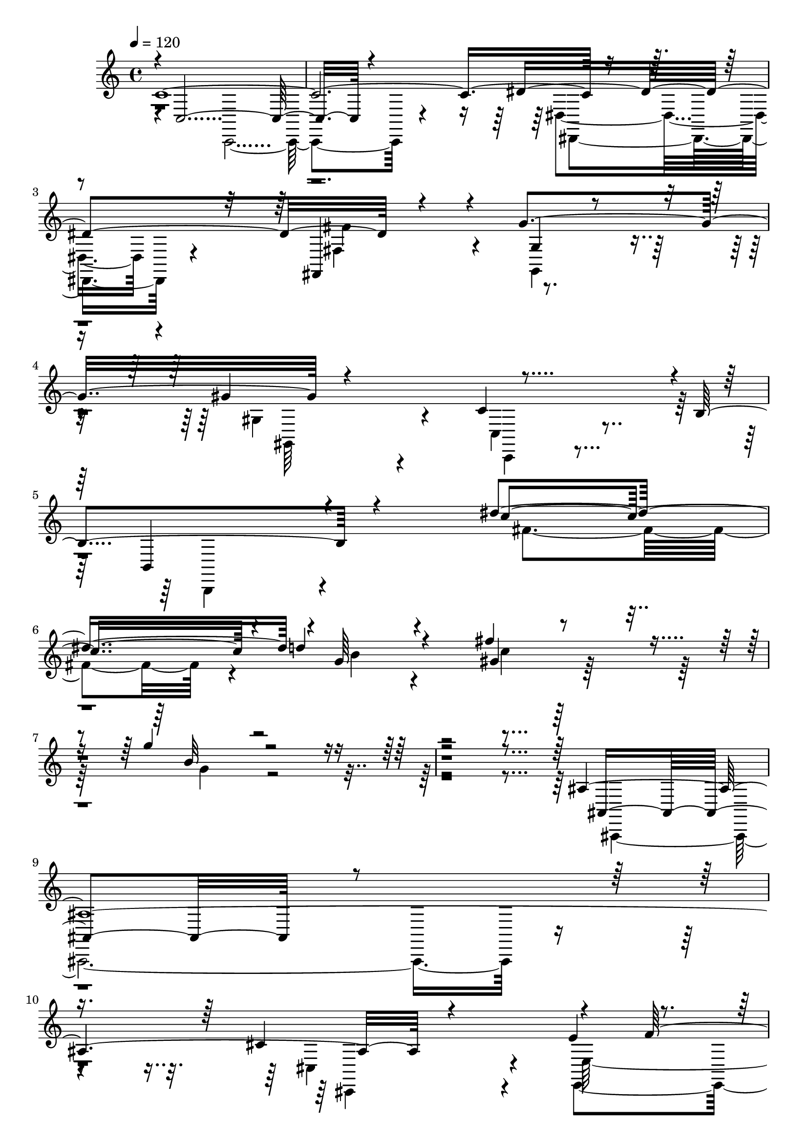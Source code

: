 % Lily was here -- automatically converted by C:\Program Files (x86)\LilyPond\usr\bin\midi2ly.py from C:\1\209.MID
\version "2.14.0"

\layout {
  \context {
    \Voice
    \remove "Note_heads_engraver"
    \consists "Completion_heads_engraver"
    \remove "Rest_engraver"
    \consists "Completion_rest_engraver"
  }
}

trackAchannelA = {


  \key c \major
    
  \time 4/4 
  

  \key c \major
  
  \tempo 4 = 120 
  
}

trackAchannelB = \relative c {
  \voiceOne
  c'4*3552/480 r4*812/480 fis,,4*598/480 r4*142/480 g''4*854/480 
  r4*744/480 c,4*954/480 r4*3/480 b4*781/480 r4*736/480 dis'4*762/480 
  r4*6/480 g,64*9 r4*466/480 fis'4*698/480 r4*290/480 g4*682/480 
  r4*2504/480 ais,,4*3222/480 r4*604/480 e'4*389/480 r4*169/480 e4*112/480 
  r4*116/480 e4*418/480 r4*364/480 g4*1026/480 r4*696/480 a,,4*758/480 
  r4*890/480 cis''4*778/480 r4*8/480 c4*384/480 r4*462/480 cis4*434/480 
  r4*498/480 f64*19 r4*2718/480 gis,,4*3250/480 r4*594/480 cis4*934/480 
  r4*428/480 gis'4*846/480 r4*716/480 c,4*2170/480 r4*148/480 fis,4*214/480 
  r4*142/480 dis'4*778/480 r4*166/480 fis,4*196/480 r4*136/480 ais'4*802/480 
  r4*164/480 fis,4*282/480 r4*118/480 cis'4*2018/480 r4*162/480 f,4*160/480 
  r4*136/480 f'4*654/480 r4*302/480 f,64*5 r4*122/480 cis''4*642/480 
  r4*310/480 f,,16 r4*250/480 c'4*1336/480 r4*266/480 fis,4*276/480 
  r4*68/480 dis''4*818/480 r4*114/480 fis,,4*244/480 r4*54/480 a'4*692/480 
  r4*198/480 fis,4*222/480 r4*42/480 dis'4*308/480 r4*6/480 fis,4*172/480 
  r4*166/480 ais4*1252/480 r4*3/480 ais,4*629/480 r4*20/480 fis'''4*768/480 
  r4*196/480 fis,,4*302/480 r4*8/480 ais'4*706/480 r4*194/480 fis,4*274/480 
  r4*50/480 dis'4*772/480 r4*334/480 dis4*98/480 r4*194/480 dis4*76/480 
  r4*204/480 dis4*74/480 r4*222/480 dis4*92/480 r64*7 dis4*80/480 
  r4*198/480 fis4*160/480 r4*130/480 fis4*154/480 r4*156/480 fis,64*23 
  r4*192/480 dis'4*76/480 r4*202/480 fis4*138/480 r4*152/480 fis4*132/480 
  r4*176/480 dis32. r4*230/480 dis4*82/480 r4*220/480 ais,4*1122/480 
  r4*38/480 fis''4*172/480 r4*132/480 fis4*138/480 r4*198/480 fis16 
  r4*178/480 fis4*132/480 r4*154/480 fis,4*682/480 r4*158/480 fis'4*138/480 
  r64*5 fis4*142/480 r4*172/480 fis4*130/480 r4*166/480 ais,,4*338/480 
  r64*9 cis'16. r4*118/480 g'4*204/480 r4*82/480 e4*136/480 r64*5 cis4*134/480 
  r4*194/480 cis4*110/480 r4*214/480 e4*94/480 r4*206/480 cis4*72/480 
  r64*7 g'4*98/480 r4*188/480 e,4*612/480 r4*248/480 cis'4*72/480 
  r4*226/480 a4*606/480 r4*10/480 e'4*88/480 r4*212/480 cis4*106/480 
  r64*9 gis,4*1068/480 r4*128/480 f''4*78/480 r4*208/480 c4*88/480 
  r4*238/480 c4*94/480 r4*198/480 c4*94/480 r4*222/480 f,4*586/480 
  r64*9 c'4*72/480 r4*232/480 c4*86/480 r4*212/480 f4*104/480 r4*202/480 gis,,4*260/480 
  r4*50/480 c'4*128/480 r4*236/480 d4*212/480 r4*122/480 b4*218/480 
  r4*72/480 d4*154/480 r4*122/480 b4*136/480 r4*192/480 b4*82/480 
  r4*232/480 b4*74/480 r4*238/480 f'32. r4*190/480 f4*108/480 r4*196/480 b,4*108/480 
  r4*190/480 d4*88/480 r4*218/480 f4*94/480 r4*198/480 d4*106/480 
  r4*192/480 b4*72/480 r4*220/480 d4*88/480 r4*212/480 b4*134/480 
  r4*208/480 f'32. r4*318/480 ais,4*175/480 r4*177/480 ais4*154/480 
  r4*116/480 dis4*178/480 r4*104/480 dis4*140/480 r4*177/480 ais4*83/480 
  r4*220/480 dis4*82/480 r4*197/480 ais4*99/480 r4*192/480 dis4*86/480 
  r4*194/480 ais4*98/480 r4*204/480 ais4*102/480 r16. ais4*92/480 
  r4*198/480 dis4*112/480 r4*192/480 ais4*126/480 r4*196/480 ais4*94/480 
  r4*256/480 dis4*126/480 r4*176/480 ais4*78/480 r4*384/480 dis4*398/480 
  r8 cis4*144/480 r4*119/480 cis4*123/480 r4*184/480 cis4*370/480 
  r4*212/480 b4*144/480 r4*156/480 b4*78/480 r4*236/480 ais4*1028/480 
  r4*162/480 b4*412/480 r4*176/480 dis4*124/480 r4*164/480 dis4*78/480 
  r4*252/480 dis4*340/480 r4*3/480 cis128*5 r4*182/480 cis4*94/480 
  r4*188/480 cis4*64/480 r4*252/480 cis4*318/480 r4*14/480 b4*92/480 
  r4*222/480 b32 r4*214/480 b32 r4*280/480 ais4*688/480 r4*188/480 e'4*72/480 
  r8 e4*296/480 r64*9 d4*112/480 r4*198/480 d4*100/480 r4*272/480 d4*236/480 
  r4*114/480 d4*140/480 r4*172/480 d4*82/480 r4*200/480 d4*88/480 
  r4*208/480 d4*156/480 r4*102/480 d4*124/480 r4*132/480 d4*112/480 
  r4*182/480 d4*68/480 r4*220/480 d4*128/480 r4*140/480 d4*106/480 
  r4*168/480 d4*88/480 r4*190/480 d4*84/480 r4*196/480 d4*84/480 
  r4*184/480 d4*77/480 r4*49/480 e,,64*5 r4*98/480 g4*110/480 r4*20/480 a4*122/480 
  r4*146/480 b'4*126/480 r4*186/480 b4*92/480 r4*197/480 b4*71/480 
  r4*190/480 b4*118/480 r4*154/480 d4*182/480 r4*92/480 c4*122/480 
  r4*22/480 e,,4*128/480 r4*6/480 d''4*58/480 r4*58/480 g,,4*112/480 
  r4*2/480 a4*138/480 r4*128/480 d'4*188/480 r4*138/480 d,,4*144/480 
  r4*98/480 d''4*122/480 r4*18/480 g,,4*108/480 r4*12/480 c'4*104/480 
  r4*16/480 fis,,4*92/480 r32 b'4*204/480 r4*112/480 d64*5 r4*98/480 d16 
  r4*24/480 g,,16 r4*2/480 a4*127/480 r4*5/480 fis4*144/480 r4*16/480 b'8 
  r4*98/480 g4*152/480 r4*100/480 b4*192/480 r4*62/480 d4*152/480 
  r4*142/480 b4*124/480 r4*172/480 g'4*156/480 r4*82/480 b4*176/480 
  r4*84/480 d4*152/480 r4*146/480 b16 r4*157/480 g'4*161/480 r4*84/480 b16. 
  r4*72/480 d4*184/480 r4*110/480 b4*176/480 r4*124/480 a4*208/480 
  r4*136/480 g4*256/480 r4*66/480 fis4*266/480 r4*172/480 f4*2834/480 
  r4*214/480 b,,4*284/480 r64 fis'4*294/480 r4*54/480 f4*1316/480 
  r4*274/480 ais4*948/480 r4*822/480 fis4*1438/480 r4*18/480 e'64*5 
  r4*3/480 d4*157/480 fis,,4*830/480 r4*878/480 d''4*738/480 r4*186/480 d4*852/480 
  b4*274/480 r4*8/480 fis,4*804/480 r4*836/480 fis'4*260/480 r4*534/480 fis4*310/480 
  r4*620/480 b4*680/480 r4*800/480 fis,4*452/480 r4*268/480 d'4*236/480 
  r16 d4*204/480 r4*172/480 ais4*556/480 r4*880/480 fis4*396/480 
  r32*5 d'4*222/480 r4*130/480 d64*5 r4*204/480 fis4*598/480 r4*752/480 fis,4*264/480 
  r4*160/480 b4*52/480 r4*280/480 d4*188/480 r4*214/480 d4*88/480 
  r4*386/480 ais32*9 r4*828/480 fis'4*358/480 r4*1062/480 fis,,4*252/480 
  r4*696/480 fis''4*382/480 r4*290/480 fis4*564/480 r4*242/480 fis4*506/480 
  r4*614/480 fis4*1096/480 r4*122/480 a,4*166/480 r4*176/480 fis'4*402/480 
  r4*264/480 fis4*286/480 r4*36/480 a,4*111/480 r4*299/480 e'4*432/480 
  r4*138/480 g4*48/480 r4*86/480 g4*1358/480 r4*216/480 d4*66/480 
  r4*340/480 e4*950/480 r4*82/480 b'4*142/480 r4*118/480 e,4*178/480 
  r64*9 a,4*206/480 r4*104/480 b,4*142/480 r4*214/480 e4*46/480 
  r4*372/480 d'4*626/480 r4*22/480 e4*64/480 r4*34/480 fis4*144/480 
  r4*34/480 e,4*584/480 r4*358/480 a'64*5 r4*92/480 b4*104/480 
  r4*102/480 cis64*5 r4*64/480 d4*132/480 r4*114/480 e4*190/480 
  r4*134/480 d,4*672/480 r4*24/480 fis4*244/480 r4*96/480 a4*146/480 
  r4*140/480 fis'4*438/480 r4*224/480 fis4*228/480 r4*102/480 a, 
  r4*186/480 e'4*341/480 r4*3/480 cis4*166/480 r4*128/480 g'4*1285/480 
  r4*203/480 d4*40/480 r4*314/480 b4*778/480 r4*8/480 e4*98/480 
  r4*18/480 g16 r4*14/480 g,4*190/480 r4*40/480 fis4*386/480 r4*290/480 cis'4*758/480 
  r4*20/480 d4*662/480 r4*444/480 b4*110/480 r4*212/480 a4*72/480 
  r4*222/480 g32 r4*206/480 fis4*148/480 r4*202/480 e4*66/480 r4*356/480 fis4*670/480 
  r4*316/480 a,4*144/480 r4*156/480 fis'8. r4*10/480 a,4*148/480 
  r4*146/480 fis'4*194/480 r4*110/480 a,4*86/480 r4*232/480 e'4*342/480 
  r4*4/480 cis4*205/480 r4*93/480 g'64*45 r4*256/480 d4*61/480 
  r4*257/480 e4*906/480 r4*114/480 b'4*132/480 r4*96/480 e,4*160/480 
  r4*16/480 a,,4*1040/480 r4*336/480 fis'4*546/480 r4*76/480 e'4*162/480 
  r4*110/480 e4*642/480 r4*518/480 a32. r4*164/480 b4*106/480 r4*112/480 cis4*122/480 
  r4*92/480 d4*128/480 r4*94/480 e4*152/480 r4*128/480 fis4*762/480 
  r4*284/480 a,4*186/480 r4*94/480 fis'4*318/480 r4*52/480 a,4*98/480 
  r4*170/480 fis'4*262/480 r4*58/480 a,4*76/480 r4*216/480 e'4*352/480 
  r4*118/480 g4*104/480 r4*80/480 e,4*336/480 r4*18/480 cis'4*248/480 
  r4*76/480 e,4*294/480 r4*312/480 fis'4*376/480 r4*322/480 b,64*27 
  e4*70/480 r4*46/480 g4*80/480 r4*36/480 b4*70/480 r4*52/480 g32 
  r4*34/480 e4*100/480 fis,4*350/480 r4*2/480 a4*148/480 r4*138/480 fis'4*402/480 
  r4*3/480 a,4*251/480 r4*242/480 d4*672/480 r4*650/480 a4*348/480 
  r4*296/480 a8. r4*224/480 a4*184/480 r4*146/480 e'4*190/480 r4*170/480 g4*254/480 
  r4*382/480 a,4*140/480 r16. fis'4*202/480 r4*158/480 d4*208/480 
  r4*430/480 a4*96/480 r4*244/480 cis4*144/480 r8 cis4*260/480 
  r4*618/480 a4*311/480 r4*305/480 a4*348/480 r4*292/480 a4*336/480 
  r4*22/480 cis,,4*200/480 r4*176/480 g''4*258/480 r4*410/480 a4*326/480 
  r4*2/480 a,64*5 r4*214/480 d4*182/480 r4*554/480 a'4*248/480 
  r4*124/480 cis,4*188/480 r4*258/480 a4*178/480 r4*458/480 gis'4*234/480 
  r4*146/480 a4*152/480 r4*140/480 b4*187/480 r4*87/480 cis4*194/480 
  r4*106/480 d4*174/480 r4*124/480 e4*206/480 r4*54/480 d,4*792/480 
  r4*294/480 a'4*108/480 r4*208/480 fis'4*334/480 r4*28/480 a,4*216/480 
  r4*72/480 fis'4*228/480 r4*92/480 a,4*100/480 r4*200/480 e'4*326/480 
  r4*154/480 g4*52/480 r4*134/480 g4*1338/480 r4*228/480 d4*74/480 
  r4*266/480 e4*862/480 r4*152/480 b'4*118/480 r4*2/480 g4*158/480 
  r4*102/480 d64*23 r4*358/480 e4*616/480 r4*1250/480 fis4*236/480 
  e4*134/480 r4*20/480 d16. r4*156/480 e4*167/480 r4*159/480 b4*146/480 
  r4*6/480 ais4*169/480 r4*203/480 b4*232/480 r64*11 fis4*670/480 
  r4*334/480 a,4*122/480 r4*216/480 fis'16. r4*164/480 fis4*122/480 
  r4*164/480 fis4*130/480 r4*182/480 fis4*122/480 r4*184/480 d,4*2360/480 
  r4*358/480 b'4*678/480 r4*42/480 e4*74/480 r4*34/480 g4*96/480 
  g,4*238/480 r32. fis4*448/480 r4*242/480 fis'4*412/480 r4*448/480 d4*638/480 
  r4*368/480 a'4*304/480 r4*12/480 gis4*430/480 r4*188/480 b4*292/480 
  r4*2/480 a4*142/480 r4*166/480 g'4*196/480 r4*136/480 e4*222/480 
  r4*358/480 a,4*154/480 r4*170/480 fis'4*208/480 r4*166/480 fis4*256/480 
  r4*354/480 a,4*80/480 r4*268/480 cis4*158/480 r4*204/480 cis4*215/480 
  r4*551/480 a64*11 r4*282/480 a4*354/480 r4*350/480 a4*322/480 
  r4*20/480 g4*214/480 r4*174/480 a,4*196/480 r4*438/480 a'4*328/480 
  fis4*201/480 r4*193/480 fis4*244/480 r4*418/480 a4*214/480 r4*162/480 cis,4*158/480 
  r32*5 a4*164/480 r4*474/480 gis'4*232/480 r4*10/480 b64*5 r4*14/480 a64*5 
  cis4*178/480 r4*118/480 d128*11 r4*137/480 e4*162/480 r4*166/480 fis4*206/480 
  r4*174/480 g4*380/480 r4*128/480 a,4*282/480 r4*40/480 fis4*212/480 
  r4*130/480 a4*190/480 r64*5 fis'4*292/480 r4*62/480 a,4*190/480 
  r4*114/480 fis'64*7 r4*112/480 a,4*82/480 r4*224/480 e'4*344/480 
  r4*16/480 cis4*156/480 r4*184/480 g'4*1310/480 r4*228/480 d4*52/480 
  r4*298/480 e4*866/480 r4*106/480 b'4*170/480 r4*88/480 e,4*280/480 
  r4*208/480 fis,4*334/480 r4*16/480 fis'4*446/480 r4*486/480 d4*820/480 
  r4*524/480 fis4*278/480 r4*168/480 d4*208/480 r4*162/480 e4*184/480 
  r4*146/480 b16. r4*179/480 cis4*231/480 r4*190/480 g4*396/480 
  r4*8/480 d,4*654/480 r64 fis4*176/480 r4*158/480 a4*142/480 r4*202/480 fis'4*178/480 
  r4*152/480 fis4*122/480 r4*186/480 fis4*118/480 r4*176/480 fis4*102/480 
  r4*212/480 g,4*680/480 r4*122/480 g'4*44/480 r4*134/480 g4*608/480 
  r4*1186/480 fis4*428/480 r4*112/480 c'4*98/480 r4*124/480 a,4*372/480 
  r4*1514/480 dis4*346/480 r4*310/480 b''4*280/480 r4*34/480 a4*178/480 
  r4*350/480 a4*358/480 r4*3380/480 e,,,4*760/480 r4*212/480 f'4*216/480 
  r4*124/480 e4*778/480 r4*158/480 f4*204/480 r4*126/480 e4*803/480 
  r4*19/480 gis''4*50/480 b,4*56/480 r4*20/480 gis'4*68/480 r4*88/480 gis4*106/480 
  r4*70/480 gis4*66/480 r4*10/480 b,32 r4*26/480 gis'4*74/480 f,,,4*244/480 
  r32 e4*204/480 r4*26/480 gis'''4*98/480 r4*56/480 gis4*100/480 
  r4*66/480 gis4*122/480 r4*92/480 d4*41/480 r4*139/480 gis4*329/480 
  r4*11/480 e,,4*416/480 r4*84/480 f4*48/480 r4*148/480 e4*428/480 
  r4*62/480 a''4*112/480 r4*52/480 gis4*56/480 r4*112/480 d4*38/480 
  r4*126/480 c4*44/480 r4*116/480 b4*36/480 r4*154/480 a,4*598/480 
  r4*138/480 e''4*356/480 r4*228/480 a,4*44/480 r4*52/480 f4*364/480 
  r4*2/480 e4*310/480 r4*10/480 ais4*274/480 r4*76/480 a4*40/480 
  r4*208/480 a4*42/480 r4*72/480 gis4*104/480 r4*332/480 c4*168/480 
  r4*1252/480 d,,,4*938/480 r4*104/480 dis'4*242/480 r4*132/480 d,4*1056/480 
  r4*34/480 dis4*328/480 r4*10/480 d'4*783/480 r4*13/480 a''4*52/480 
  r4*24/480 fis'4*68/480 r4*8/480 dis,,4*266/480 r4*72/480 a'' 
  r4*10/480 fis'4*83/480 c4*61/480 r4*24/480 fis4*94/480 r4*76/480 fis4*86/480 
  r4*78/480 fis4*98/480 r4*66/480 fis4*102/480 r32 fis4*94/480 
  r32 fis4*106/480 r32 fis4*92/480 r4*128/480 c4*94/480 r4*94/480 fis4*312/480 
  r4*36/480 d,,4*422/480 r4*98/480 dis4*100/480 r4*86/480 d4*296/480 
  r4*23/480 a'''4*81/480 r4*82/480 dis,4*44/480 r4*124/480 fis4*80/480 
  r4*92/480 dis4*36/480 r16 ais4*44/480 r4*118/480 c4*44/480 r4*124/480 ais4*94/480 
  r4*70/480 c4*46/480 r4*54/480 a4*98/480 r64*5 c4*40/480 r4*184/480 d4*176/480 
  r4*410/480 g,4*64/480 r4*48/480 gis4*324/480 r4*58/480 g32 r4*184/480 g4*62/480 
  r64 gis4*310/480 r4*50/480 g4*92/480 r4*144/480 g4*40/480 r4*68/480 c4*172/480 
  r4*228/480 ais4*226/480 r4*702/480 g4*50/480 r4*84/480 e4*164/480 
  r4*264/480 c'4*308/480 r4*846/480 c4*44/480 r4*112/480 f4*258/480 
  r4*312/480 e4*296/480 r4*1706/480 f,,4*228/480 r4*46/480 a32. 
  r16 c4*112/480 r4*108/480 a4*68/480 r4*148/480 f4*92/480 r4*68/480 a4*72/480 
  r16 c4*84/480 r4*102/480 a4*94/480 r16 e4*464/480 r4*128/480 ais4*70/480 
  r64*5 e4*156/480 r4*28/480 ais4*76/480 r4*102/480 c4*112/480 
  r4*84/480 ais4*100/480 r4*114/480 c'4*936/480 r4*76/480 d4*92/480 
  c4*54/480 r4*34/480 b4*138/480 r4*176/480 d4*372/480 r4*92/480 ais,4*178/480 
  r4*38/480 c4*198/480 ais4*114/480 r4*100/480 e'4*388/480 r4*18/480 c4*156/480 
  r4*44/480 ais4*164/480 r4*64/480 f4*474/480 r4*114/480 c''4*36/480 
  r4*20/480 a,4*76/480 r4*74/480 f''4*224/480 r4*18/480 a,,4*116/480 
  r4*34/480 c''4*84/480 r4*108/480 c4*84/480 r4*122/480 b4*114/480 
  r4*98/480 d4*122/480 r4*108/480 g,,,4*204/480 r4*44/480 c4*168/480 
  r4*38/480 ais''4*108/480 r4*26/480 a4*110/480 r4*22/480 g4*292/480 
  r4*148/480 c,,4*132/480 r4*100/480 ais4*78/480 r4*214/480 c'4*1002/480 
  r4*122/480 cis4*70/480 r4*26/480 c4*62/480 r4*2/480 b4*74/480 
  r4*8/480 c4*266/480 r4*32/480 gis,4*68/480 r4*172/480 f'4*912/480 
  r4*12/480 g,4*698/480 r4*102/480 f4*488/480 r4*92/480 c''4*44/480 
  r4*156/480 f4*268/480 r4*122/480 c'4*86/480 r4*136/480 c r4*160/480 dis,,,4*574/480 
  r4*88/480 fis4*162/480 r4*40/480 dis4*766/480 r4*12/480 cis'''4*588/480 
  r4*48/480 f,,,4*76/480 r4*92/480 cis4*182/480 gis'''4*108/480 
  r4*82/480 c4*98/480 r32. cis4*124/480 r4*88/480 dis4*426/480 
  r4*154/480 dis,,,4*178/480 
  | % 159
  r4*36/480 c4*756/480 r4*190/480 f4*138/480 r4*28/480 gis4*282/480 
  r4*12/480 f'''4*310/480 r4*160/480 f,,,4*82/480 r4*64/480 gis4*186/480 
  r4*54/480 f4*88/480 r4*74/480 ais,4*492/480 r16 f'4*74/480 r4*124/480 ais,4*256/480 
  r4*116/480 c'''64*9 r4*110/480 dis4*282/480 r4*104/480 fis,,,4*188/480 
  r4*18/480 dis4*202/480 r4*206/480 fis'' r4*6/480 fis,,4*157/480 
  r4*63/480 dis4*74/480 r4*86/480 gis,4*494/480 r64*5 dis'4*182/480 
  r4*2/480 gis,64*15 r4*116/480 c'''4*198/480 r4*174/480 e,4*94/480 
  r4*84/480 fis4*62/480 r4*16/480 e4*52/480 r4*16/480 fis4*98/480 
  r4*18/480 cis,,4*212/480 r4*186/480 e''32. r4*84/480 fis4*76/480 
  e4*48/480 r4*24/480 fis4*110/480 r4*14/480 cis,,4*126/480 r4*80/480 fis4*1268/480 
  r4*58/480 f4*326/480 r4*100/480 e4*1177/480 r4*5/480 a'4*122/480 
  r4*2/480 dis,,4*344/480 r4*74/480 d4*1162/480 r4*42/480 g'4*126/480 
  r4*4/480 f'8 r4*10/480 g,4*122/480 r4*26/480 e'4*294/480 r4*115/480 f4*203/480 
  r4*42/480 f,4*116/480 r4*24/480 b,,4*702/480 r4*76/480 cis''4*332/480 
  r4*78/480 d4*174/480 r4*66/480 d,4*158/480 r32. f4*188/480 r4*76/480 c'4*216/480 
  r4*46/480 c,4*102/480 r4*126/480 fis,,4*3816/480 r32 c''4*132/480 
  r4*110/480 a4*148/480 r4*94/480 fis4*172/480 r4*68/480 dis4*132/480 
  r4*130/480 c4*242/480 r4*174/480 a4*250/480 r4*218/480 fis4*296/480 
  r4*306/480 dis4*486/480 r4*546/480 a4*1932/480 r4*200/480 dis4*216/480 
  r4*148/480 a'4*176/480 r4*130/480 dis4*108/480 r4*10/480 f4*126/480 
  r4*88/480 c'4*112/480 r4*84/480 f4*94/480 r4*82/480 c'4*118/480 
  r4*76/480 f4*476/480 r4*1420/480 d'4*290/480 r4*104/480 ais4*170/480 
  r4*5/480 a4*147/480 r32. f4*92/480 r4*12/480 e4*132/480 r4*82/480 d4*88/480 
  r4*6/480 c4*130/480 r4*82/480 a4*154/480 r4*48/480 f4*116/480 
  r4*146/480 dis'4*1366/480 r64 d4*178/480 r4*102/480 ais4*156/480 
  r4*112/480 g,4*140/480 r4*108/480 e'4*137/480 r4*125/480 d4*147/480 
  c,4*143/480 r4*138/480 a'4*166/480 r4*162/480 f16. r4*24/480 e4*486/480 
  r32*29 f4*386/480 r4*104/480 d4*236/480 r4*146/480 e4*188/480 
  r4*94/480 fis4*142/480 r4*4/480 g4*126/480 r4*86/480 a4*130/480 
  r4*56/480 b4*66/480 r4*22/480 c4*68/480 r4*12/480 cis4*42/480 
  r4*38/480 d4*42/480 r64 dis4*36/480 r4*44/480 e4*64/480 r4*16/480 f4*58/480 
  r4*64/480 g4*72/480 r4*3/480 gis4*111/480 r4*16/480 ais4*44/480 
  r64 b4*50/480 r4*32/480 c4*48/480 r4*14/480 cis4*42/480 r4*36/480 d4*38/480 
  r4*32/480 dis4*38/480 r4*46/480 e4*52/480 r4*26/480 f4*64/480 
  r4*6/480 fis4*46/480 r4*36/480 g32 r4*16/480 gis4*110/480 r4*64/480 ais4*50/480 
  r4*24/480 b4*103/480 r4*101/480 cis4*118/480 r4*218/480 dis4*776/480 
  r4*426/480 a4*290/480 r4*226/480 f4*472/480 r4*238/480 e4*1880/480 
  r4*280/480 dis4*1992/480 r4*928/480 d4*866/480 r4*112/480 ais4*198/480 
  r4*2/480 c,4*556/480 r4*1252/480 c'4*78/480 r4*134/480 dis4*864/480 
  r4*74/480 c4*172/480 ais4*432/480 r4*664/480 d4*52/480 r4*126/480 f4*896/480 
  r4*74/480 d4*184/480 r4*508/480 g,4*208/480 r4*1006/480 f'4*350/480 
  r4*234/480 d,,4*566/480 r4*16/480 dis4*378/480 r4*324/480 ais''4*1282/480 
  r4*2/480 c,4*604/480 r4*624/480 f4*324/480 r4*266/480 a4*302/480 
  r4*186/480 c4*448/480 r4*910/480 c4*122/480 r4*50/480 d,16. r4*1122/480 c'4*104/480 
  r4*88/480 dis4*860/480 r4*3/480 ais,4*133/480 r4*20/480 c'4*154/480 
  r4*4/480 f4*948/480 r4*52/480 d4*310/480 r4*1164/480 c,4*741/480 
  r4*267/480 c'4*122/480 r4*118/480 f,,4*1174/480 r4*422/480 ais4*652/480 
  r4*316/480 f''4*716/480 r4*290/480 a,,4*316/480 r4*80/480 c'4*92/480 
  r4*292/480 dis,4*518/480 r4*132/480 ais'4*306/480 r4*414/480 ais4*1022/480 
  r4*1182/480 d,4*1010/480 r4*102/480 ais4*126/480 r4*46/480 dis,4*778/480 
  r4*1326/480 c'4*252/480 c,64*43 r4*1078/480 d'4*266/480 r4*866/480 dis4*314/480 
  r4*596/480 b,4*226/480 r4*1160/480 f''4*362/480 r4*268/480 dis4*332/480 
  r4*256/480 d64*11 r4*20/480 c4*188/480 r4*246/480 ais4*1416/480 
  r4*926/480 f,4*416/480 r4*230/480 a4*416/480 r4*208/480 c4*548/480 
  r4*874/480 c4*214/480 r4*80/480 dis,4*668/480 r16*5 c'4*258/480 
  r4*958/480 d4*160/480 r4*6/480 dis,4*254/480 d4*1672/480 r4*884/480 g'4*1052/480 
  r4*18/480 a4*128/480 r4*114/480 fis4*124/480 g4*188/480 r4*358/480 ais4*268/480 
  r4*140/480 d,4*1622/480 r4*72/480 f,4*1060/480 r4*286/480 f'4*322/480 
  r4*2/480 dis4*182/480 r4*162/480 ais4*228/480 r4*140/480 c4*256/480 
  r4*202/480 dis,4*694/480 r4*84/480 ais'4*438/480 r4*320/480 ais4*822/480 
  r4*2096/480 f'4*256/480 r4*58/480 f'4*130/480 r4*176/480 f4*84/480 
  r4*228/480 f32. r4*206/480 f4*100/480 r4*182/480 ais4*146/480 
  r4*128/480 c4*258/480 r4*10/480 f4*274/480 r4*4/480 g4*262/480 
  r4*16/480 f,4*114/480 r4*176/480 d'4*212/480 r4*74/480 f,4*100/480 
  r4*138/480 cis'4*228/480 r4*92/480 f,16 r4*132/480 c'4*184/480 
  r4*122/480 f,4*104/480 r4*148/480 f4*114/480 r4*178/480 f4*110/480 
  r4*142/480 ais4*220/480 r4*68/480 f4*94/480 r4*178/480 c'4*288/480 
  r4*244/480 f,4*104/480 r64*5 f4*140/480 r4*142/480 c4*1120/480 
  r4*168/480 ais'4*334/480 r4*172/480 d4*308/480 r4*4/480 f,,4*64/480 
  r4*188/480 f4*72/480 r4*178/480 d''4*220/480 r4*52/480 f,,4*66/480 
  r4*170/480 cis''4*264/480 r4*14/480 f,,4*66/480 r4*168/480 dis'4*302/480 
  r4*256/480 d4*220/480 r4*68/480 f,4*74/480 r4*170/480 ais'4*190/480 
  r4*100/480 f,4*78/480 r4*306/480 a'4*320/480 r4*1384/480 d64*37 
  r4*52/480 ais4*232/480 r4*1142/480 a'4*286/480 r4*754/480 c4*188/480 
  r4*124/480 ais,4*3572/480 r4*316/480 d4*422/480 r4*357/480 f128*77 
  r4*198/480 dis4*384/480 r4*184/480 f4*350/480 r4*276/480 d4*280/480 
  r4*38/480 c4*144/480 r4*298/480 c4*756/480 r4*714/480 ais1 r4*948/480 f,4*252/480 
  r4*96/480 f'4*58/480 r4*220/480 f4*78/480 r4*208/480 f4*74/480 
  r4*198/480 f4*80/480 r4*168/480 ais4*82/480 r4*174/480 dis4*292/480 
  r4*224/480 g4*112/480 r64*5 dis4*186/480 r4*77/480 d4*81/480 
  r4*178/480 f4*260/480 r4*3/480 cis4*65/480 r4*202/480 cis4*72/480 
  r4*178/480 dis4*76/480 r4*176/480 dis4*258/480 b4*94/480 r4*172/480 d4*236/480 
  r4*10/480 ais4*104/480 r4*162/480 cis4*252/480 r4*40/480 f,4*88/480 
  r4*164/480 f4*98/480 r4*164/480 f4*70/480 r4*174/480 f4*106/480 
  r4*170/480 a4*1279/480 r4*5/480 f,4*62/480 r4*168/480 dis'4*156/480 
  r4*116/480 d'4*294/480 f,,4*64/480 r4*188/480 f4*82/480 r4*168/480 f'4*112/480 
  r4*130/480 d'4*276/480 r4*18/480 f,,32 r4*164/480 cis''4*266/480 
  r4*6/480 dis,4*98/480 r4*162/480 c'4*246/480 r4*16/480 d,4*108/480 
  r4*168/480 f,4*74/480 r4*188/480 ais'4*156/480 r4*168/480 f,4*96/480 
  r4*314/480 a'4*666/480 r4*848/480 d,8*5 r4*88/480 ais4*136/480 
  r4*22/480 dis,4*588/480 r4*524/480 a''4*220/480 r4*814/480 c4*162/480 
  r4*154/480 ais,4*3934/480 r64*7 d4*394/480 r4*378/480 f4*986/480 
  r4*188/480 f4*364/480 r4*286/480 f4*142/480 r4*182/480 f4*442/480 
  r4*274/480 d4*438/480 r4*2/480 dis4*252/480 r4*356/480 dis4*2094/480 
  r4*2506/480 ais,,4*768/480 r4*362/480 c'4*204/480 r32 dis,4*562/480 
  r4*680/480 a''4*206/480 r4*838/480 c4*82/480 r64 a4*155/480 r4*7/480 d,4*648/480 
  r4*472/480 f''4*514/480 r4*214/480 b,4*432/480 r4*1234/480 dis,,4*1614/480 
  r4*902/480 b'4*258/480 r4*742/480 d4*258/480 r4*54/480 dis,4*564/480 
  r64 c'4*224/480 r4*378/480 g''4*658/480 r4*164/480 cis,4*414/480 
  r4*1498/480 f,,4*1326/480 r4*104/480 cis4*614/480 r4*464/480 cis'4*226/480 
  r4*794/480 e4*216/480 r4*64/480 a4*488/480 r4*76/480 d,4*126/480 
  r4*402/480 a''4*476/480 r4*160/480 d,4*348/480 r4*1086/480 c4*572/480 
  r4*156/480 d,4*162/480 r4*528/480 c''4*808/480 r4*214/480 d,32*7 
  r4*1348/480 d4*178/480 r4*76/480 a'4*148/480 r4*50/480 d,32. 
  r4*2/480 ais'4*124/480 r4*82/480 ais4*124/480 r4*64/480 ais4*128/480 
  r4*76/480 ais4*126/480 r4*88/480 g,,4*78/480 r4*36/480 fis4*146/480 
  r4*84/480 d''4*108/480 r4*98/480 g,,4*95/480 r4*85/480 ais,4*116/480 
  r4*78/480 a'4*114/480 r4*3/480 ais''4*153/480 r4*12/480 c,,,4*358/480 
  r4*71/480 c''4*99/480 ais'4*118/480 r4*76/480 ais4*130/480 r32 ais4*122/480 
  r4*62/480 ais4*128/480 r4*74/480 c,,,4*100/480 r4*12/480 e''4*98/480 
  r4*6/480 c,,4*86/480 r4*16/480 c''4*110/480 r4*92/480 f16 r4*84/480 e,,,4*102/480 
  e'4*94/480 r4*14/480 d4*101/480 r4*3/480 ais'''4*166/480 r4*128/480 gis64*5 
  r4*88/480 gis4*132/480 r32. gis16 r4*84/480 gis4*128/480 r4*70/480 gis4*130/480 
  r4*66/480 gis4*140/480 r4*70/480 f,,4*58/480 r4*52/480 f''4*128/480 
  r4*82/480 c4*146/480 r4*66/480 f,,4*106/480 r4*110/480 c''4*118/480 
  r4*92/480 g,4*102/480 r4*8/480 gis4*78/480 r4*74/480 ais'4*228/480 
  r4*36/480 dis4*134/480 r32. ais4*126/480 r4*110/480 dis4*112/480 
  r4*96/480 ais4*112/480 r4*104/480 d4*126/480 r4*62/480 ais,,,4*104/480 
  r4*4/480 ais'4*54/480 r4*18/480 gis4*48/480 r4*16/480 a4*42/480 
  r4*6/480 ais4*96/480 r4*24/480 ais''4*138/480 r4*40/480 ais,,4*144/480 
  r4*78/480 d,4*98/480 r4*4/480 gis'''4*124/480 r4*70/480 d,,4*38/480 
  r4*92/480 ais''64*5 r4*88/480 f'4*122/480 r4*56/480 ais,4*112/480 
  r4*6/480 fis'4*108/480 r4*68/480 fis4*104/480 r4*92/480 fis4*122/480 
  r4*74/480 fis4*110/480 r4*3/480 ais,4*111/480 r4*3/480 dis,,4*88/480 
  r4*3/480 dis''4*122/480 r4*78/480 ais4*114/480 r4*78/480 dis,,4*130/480 
  r4*70/480 ais''4*106/480 r4*2/480 fis,4*86/480 r4*16/480 f4*106/480 
  r4*140/480 gis'4*154/480 r4*106/480 cis4*114/480 r4*92/480 gis4*68/480 
  r64 fis'4*128/480 r4*72/480 fis4*104/480 r4*86/480 fis4*112/480 
  r4*78/480 fis4*130/480 r4*62/480 gis,,,4*66/480 r4*42/480 g4*103/480 
  r4*87/480 gis''4*104/480 r4*91/480 gis,,4*125/480 r4*70/480 c,4*107/480 
  r4*65/480 ais'4*132/480 r4*6/480 fis'''4*136/480 r4*86/480 f4*108/480 
  r4*74/480 f4*110/480 r4*112/480 f32. r4*44/480 dis,,4*148/480 
  ais''4*118/480 r4*98/480 cis4*138/480 r4*54/480 ais4*78/480 r4*20/480 dis4*116/480 
  r4*58/480 f,,4*130/480 r4*26/480 a4*224/480 r4*66/480 dis'4*104/480 
  f,4*74/480 r4*100/480 f,4*124/480 r4*10/480 a4*138/480 r4*40/480 cis'4*114/480 
  r4*86/480 cis16 r4*70/480 cis4*126/480 r4*54/480 c,,4*86/480 
  r4*22/480 fis'4*115/480 r4*97/480 ais4*126/480 r4*46/480 fis4*88/480 
  r4*3/480 b4*108/480 r4*51/480 cis,,4*130/480 r4*2/480 cis'4*148/480 
  r4*50/480 gis'4*110/480 r4*82/480 cis,4*100/480 r4*100/480 <cis, gis'' >4*112/480 
  r4*14/480 f4*132/480 r4*72/480 ais'4*122/480 r4*70/480 ais4*128/480 
  r4*62/480 ais4*124/480 r64 gis,,4*136/480 c4*294/480 r4*28/480 gis''4*62/480 
  r4*24/480 dis4*118/480 r4*70/480 gis,,4*156/480 r4*36/480 ais'4*116/480 
  r4*100/480 f'4*88/480 r4*76/480 ais,4*116/480 r4*44/480 ais,4*144/480 
  r4*6/480 d4*156/480 r4*72/480 gis'4*118/480 f4*76/480 r4*118/480 ais,4*280/480 
  r4*14/480 gis'16 r4*12/480 c,4*142/480 r4*34/480 dis4*84/480 
  r4*34/480 fis4*56/480 r4*42/480 c4*132/480 r4*86/480 dis4*76/480 
  r4*28/480 fis4*74/480 r4*20/480 f,,4*896/480 r4*62/480 f''4*92/480 
  r4*6/480 ais,4*130/480 r4*50/480 gis4*116/480 r4*92/480 ais4*110/480 
  r4*76/480 fis4*256/480 r4*54/480 dis'4*106/480 r4*78/480 dis4*100/480 
  r4*24/480 ais4*118/480 r4*82/480 g,,4*1002/480 r4*80/480 cis''4*144/480 
  r4*78/480 cis4*128/480 r4*22/480 f,4*64/480 r64 cis'4*114/480 
  r4*3/480 gis4*113/480 r4*100/480 dis4*266/480 r4*48/480 c'4*98/480 
  r4*8/480 dis,4*76/480 r4*20/480 c'4*72/480 r4*32/480 gis4*68/480 
  r4*18/480 c4*132/480 r4*100/480 ais32. r4*16/480 f32. r4*2/480 ais4*122/480 
  r4*84/480 ais4*118/480 r4*13/480 f128*5 ais4*112/480 r4*20/480 cis,64*11 
  r4*6/480 ais'4*134/480 r4*72/480 ais4*136/480 r4*10/480 f4*106/480 
  r4*94/480 c4*174/480 r4*32/480 dis128*9 r4*92/480 c4*147/480 
  r4*56/480 dis4*140/480 r4*76/480 ais4*190/480 r32 cis4*80/480 
  r4*20/480 g'4*114/480 r16 g4*139/480 r4*115/480 g4*176/480 r4*16/480 c,4*666/480 
  r4*174/480 c4*148/480 r4*58/480 gis4*208/480 dis'4*196/480 r4*18/480 c4*162/480 
  r64 gis4*116/480 r4*76/480 dis4*456/480 r4*190/480 dis4*318/480 
  r4*186/480 gis4*294/480 r4*134/480 c4*188/480 r4*8/480 gis4*188/480 
  r4*32/480 dis'4*194/480 r4*3/480 c4*249/480 r64*5 dis4*294/480 
  r4*108/480 gis4*222/480 r4*164/480 c4*308/480 r4*76/480 dis4*172/480 
  r4*26/480 c'4*48/480 r4*146/480 gis4*216/480 r4*178/480 c4*292/480 
  r4*100/480 dis4*202/480 r4*22/480 c'4*68/480 r4*160/480 gis4*308/480 
  r4*308/480 cis,,4*1300/480 r4*102/480 ais''4*362/480 r4*158/480 g4*228/480 
  r16. e4*182/480 r4*18/480 g4*92/480 r4*98/480 cis,4*242/480 r4*146/480 ais4*246/480 
  r4*140/480 g4*242/480 r4*376/480 cis4*216/480 r4*178/480 g,64*5 
  r4*250/480 cis'4*248/480 r4*214/480 g4*366/480 r4*524/480 c,,4*208/480 
  r4*176/480 e4*166/480 r4*18/480 ais4*136/480 r4*48/480 g4*164/480 
  r4*8/480 cis4*228/480 r4*146/480 e4*200/480 r4*160/480 g4*194/480 
  r4*212/480 ais4*110/480 r4*216/480 ais,4*130/480 r4*266/480 f''4*188/480 
  r4*198/480 g4*248/480 r4*220/480 gis4*362/480 r4*688/480 gis,,4*278/480 
  r4*188/480 c4*142/480 r4*36/480 gis'4*78/480 r4*112/480 f64*7 
  r4*142/480 gis4*172/480 r4*10/480 f'4*76/480 r4*108/480 c4*188/480 
  r4*158/480 f64*9 r4*446/480 c4*232/480 r4*188/480 c4*226/480 
  r4*194/480 dis,,4*214/480 r4*350/480 fis'4*470/480 r4*542/480 a4*228/480 
  r4*8/480 c16. r4*28/480 fis,4*190/480 r4*50/480 a4*134/480 r4*32/480 dis,4*184/480 
  r4*3/480 fis4*191/480 r4*178/480 dis4*220/480 r4*146/480 c4*132/480 
  r4*22/480 fis,4*222/480 r4*8/480 a4*162/480 r4*198/480 fis''4*228/480 
  r4*132/480 g4*228/480 r4*156/480 a4*222/480 r8 ais4*436/480 r4*494/480 d,,4*224/480 
  r4*24/480 ais'4*64/480 r4*128/480 g64*7 r4*142/480 ais4*170/480 
  r4*22/480 g'4*166/480 r4*12/480 d4*260/480 r4*458/480 ais,4*224/480 
  r4*288/480 d64*17 r4*84/480 ais'4*154/480 r4*40/480 g'4*114/480 
  r4*68/480 d4*148/480 r4*28/480 ais'4*230/480 r4*276/480 d4*896/480 
  r4*72/480 f,,4*590/480 r4*170/480 b'4*239/480 r4*201/480 gis4*199/480 
  r4*9/480 b4*124/480 r4*72/480 f4*196/480 r4*20/480 gis4*108/480 
  r4*92/480 d4*168/480 r64 f4*86/480 r4*106/480 b,4*202/480 r4*200/480 gis4*228/480 
  r4*186/480 f4*250/480 r4*40/480 gis4*176/480 r4*272/480 gis,4*320/480 
  r4*286/480 gis4*1206/480 r4*386/480 gis,4*208/480 r4*208/480 c'4*214/480 
  r4*194/480 c4*220/480 r4*288/480 c4*1248/480 r4*388/480 c,,4*252/480 
  r4*170/480 fis'4*228/480 r4*202/480 dis'4*288/480 r4*236/480 fis,4*842/480 
  r64*5 g4*342/480 r16. g'4*244/480 r4*186/480 g4*242/480 r4*208/480 g4*256/480 
  r64*11 g4*1228/480 r4*432/480 dis4*239/480 r4*221/480 dis4*254/480 
  r4*232/480 dis4*334/480 r4*348/480 gis4*1422/480 r32*9 d'4*268/480 
  r4*186/480 d4*260/480 r4*173/480 b4*223/480 r4*230/480 f'4*828/480 
  r4*106/480 g,,4*598/480 r4*306/480 b''4*238/480 r4*208/480 b4*278/480 
  r4*230/480 d4*806/480 r4*252/480 g,,4*918/480 r4*58/480 d''4*134/480 
  r4*394/480 d4*194/480 r4*430/480 f4*2228/480 r4*4604/480 c,,4*3404/480 
  r4*762/480 fis4*1076/480 r4*592/480 gis4*1010/480 r4*732/480 b,4*988/480 
  r4*692/480 dis'4*816/480 r4*724/480 fis4*893/480 r128 b,4*704/480 
  r4*1934/480 gis,4*2810/480 r4*574/480 c4*398/480 r4*142/480 c4*132/480 
  r4*128/480 c4*442/480 r4*328/480 dis4*1116/480 r4*658/480 g,4*954/480 
  r4*782/480 gis'4*886/480 r4*678/480 gis4*556/480 r4*324/480 dis'4*798/480 
  r4*2154/480 cis,4*1682/480 r4*58/480 cis,4*294/480 r4*46/480 cis'''4*864/480 
  r4*108/480 cis,,,4*302/480 r4*40/480 f''4*746/480 r4*170/480 cis,,4*332/480 
  r4*18/480 gis''4*238/480 r4*86/480 cis,,4*80/480 r4*388/480 dis'4*1752/480 
  r4*320/480 c''4*852/480 r4*118/480 c,,,4*262/480 r4*44/480 fis''4*838/480 
  r4*134/480 c,,4*268/480 r4*82/480 c''4*402/480 r4*292/480 g,,32*17 
  r4*186/480 gis4*658/480 r4*256/480 c'4*204/480 r4*104/480 f,,4*776/480 
  r4*144/480 c''4*152/480 r4*144/480 g,4*802/480 r4*122/480 d''4*128/480 
  r4*168/480 c,,4*982/480 r4*220/480 g'''4*138/480 r4*146/480 g4*116/480 
  r4*18/480 a,,4*143/480 r4*3/480 f''32 r4*56/480 c,4*114/480 r4*6/480 g''4*97/480 
  r4*38/480 b,,4*111/480 r4*32/480 dis'4*158/480 r4*156/480 dis4*92/480 
  r16. g4*144/480 r4*136/480 g4*152/480 r4*126/480 g4*160/480 r4*128/480 g4*93/480 
  r4*27/480 a,,64*5 r4*118/480 c4*122/480 r4*3/480 f'4*121/480 
  r4*24/480 b,,4*64/480 r4*68/480 dis'4*156/480 r4*152/480 g4*136/480 
  r4*130/480 g4*116/480 r4*14/480 c,,4*118/480 r4*10/480 d4*114/480 
  r4*20/480 b4*72/480 r4*54/480 g''4*164/480 r4*130/480 g4*124/480 
  r4*4/480 a,,4*188/480 r4*70/480 c4*130/480 r4*8/480 d4*106/480 
  r4*20/480 b4*50/480 r4*82/480 dis'4*114/480 r4*172/480 c'4*170/480 
  r4*132/480 f,4*143/480 r4*147/480 c'4*174/480 r4*134/480 c4*188/480 
  r4*128/480 ais4*228/480 r4*78/480 gis4*212/480 r4*106/480 c4*182/480 
  r4*244/480 c4*784/480 r4*48/480 gis4*44/480 r4*110/480 g4*126/480 
  r4*6/480 f4*40/480 r4*152/480 dis4*760/480 r4*8/480 b4*324/480 
  r4*424/480 c4*334/480 r4*46/480 g'4*160/480 r16 g4*164/480 r4*116/480 g64*5 
  r4*152/480 g4*136/480 r4*160/480 g4*144/480 r4*156/480 g4*68/480 
  r4*220/480 g32 r4*230/480 fis4*102/480 r4*194/480 g4*100/480 
  r4*190/480 g32 r4*216/480 g4*58/480 r4*226/480 f4*98/480 r4*170/480 g'4*144/480 
  r4*4/480 a4*144/480 r4*2/480 f,4*62/480 r4*52/480 c''4*154/480 
  r4*100/480 b4*148/480 r4*4/480 dis,,4*130/480 r4*190/480 dis32. 
  r4*194/480 dis4*78/480 r4*206/480 g32 r4*250/480 f4*100/480 r4*174/480 g'4*116/480 
  r4*24/480 a4*154/480 r4*8/480 f,32 r4*54/480 c''4*156/480 r4*96/480 b64*5 
  r4*276/480 g64*5 r4*3/480 a4*154/480 r4*89/480 c4*160/480 f,,4*56/480 
  r4*38/480 b'4*94/480 r4*44/480 c4*136/480 r4*146/480 g4*168/480 
  r4*114/480 g,4*104/480 r4*26/480 c'4*162/480 r4*22/480 g,4*56/480 
  r64 b'4*114/480 r4*52/480 c4*174/480 r4*198/480 c,,,4*226/480 
  r4*50/480 e4*160/480 r4*94/480 ais''4*148/480 r4*122/480 c4*146/480 
  r4*134/480 c,,,4*202/480 r4*70/480 c'''4*144/480 r4*134/480 g,,4*196/480 
  r4*202/480 c''4*817/480 r4*11/480 f,4*100/480 r4*26/480 dis4*132/480 
  r4*10/480 f4*40/480 r4*130/480 dis4*878/480 r4*638/480 c4*1142/480 
  r4*216/480 dis,4*416/480 r4*232/480 c'64*17 r4*122/480 c64*15 
  d4*122/480 r4*52/480 b4*140/480 r4*254/480 d32*7 r4*706/480 f,4*728/480 
  r4*8/480 c'4*1432/480 r4*10/480 dis,,64*11 r4*280/480 c'8. r4*408/480 c4*518/480 
  r4*8/480 d4*112/480 r4*54/480 b4*116/480 r4*358/480 d4*516/480 
  r4*790/480 f,4*920/480 r64*75 dis4*986/480 r4*1034/480 c4*1122/480 
  r4*18/480 d4*74/480 r4*8/480 dis4*38/480 r4*42/480 f4*100/480 
  r4*38/480 a4*108/480 r4*36/480 c4*316/480 r4*28/480 dis4*34/480 
  r4*44/480 f4*94/480 r4*40/480 a4*112/480 r4*46/480 c4*292/480 
  r4*52/480 dis r64 f16 r4*26/480 a4*232/480 
}

trackAchannelBvoiceB = \relative c {
  \voiceThree
  r4*10/480 c4*2004/480 r4*1478/480 dis'4*1018/480 r4*632/480 g,4*446/480 
  r4*256/480 gis'4*1030/480 r4*826/480 b,,4*666/480 r4*820/480 c''4*739/480 
  r4*11/480 d4*294/480 r4*486/480 gis,4*340/480 r4*632/480 b32*11 
  r4*2514/480 ais,,4*1502/480 r4*1570/480 cis'4*812/480 r4*320/480 f64*7 
  r4*64/480 d4*138/480 r4*344/480 f4*536/480 r4*692/480 ais,4*1040/480 
  r4*1542/480 ais'4*798/480 r4*16/480 f4*322/480 r4*482/480 e'4*558/480 
  r4*376/480 c4*548/480 r4*2744/480 gis,,128*209 r4*5/480 c4*413/480 
  r4*303/480 cis,4*474/480 r4*224/480 f''4*764/480 r4*586/480 cis4*874/480 
  r4*394/480 fis,4*292/480 r4*68/480 dis4*122/480 r4*198/480 fis4*226/480 
  r4*100/480 gis,4*370/480 r4*254/480 d''64*27 r4*116/480 fis,4*322/480 
  r4*18/480 fis'4*824/480 r4*138/480 fis,32*5 r4*10/480 c'4*862/480 
  r4*234/480 f,4*218/480 r32 cis4*236/480 r4*82/480 f4*132/480 
  r4*152/480 gis,4*308/480 r4*324/480 e''4*650/480 r4*262/480 f,4*286/480 
  r4*22/480 cis4*602/480 r4*12/480 gis4*848/480 r4*484/480 a64*27 
  r4*142/480 fis'4*224/480 r4*128/480 a,4*640/480 r4*36/480 dis4*214/480 
  r4*48/480 fis4*254/480 r4*66/480 c''4*714/480 r4*190/480 fis,,4*272/480 
  r4*4/480 fis'4*658/480 r4*588/480 ais,,4*910/480 r4*16/480 fis'4*256/480 
  r4*362/480 fis32*5 r4*52/480 dis4*276/480 r4*38/480 fis4*258/480 
  r4*82/480 dis''4*782/480 r4*138/480 fis,,4*236/480 r32 fis'4*670/480 
  r4*274/480 fis,4*148/480 r4*292/480 b4*652/480 r4*266/480 fis'4*92/480 
  r4*218/480 fis4*96/480 r4*191/480 fis128*9 r4*152/480 dis4*92/480 
  r4*202/480 dis4*88/480 r4*214/480 fis4*130/480 r4*164/480 fis4*152/480 
  r4*128/480 fis4*132/480 r4*182/480 fis4*74/480 r4*206/480 dis4*98/480 
  r4*190/480 dis4*80/480 r4*222/480 fis4*84/480 r4*228/480 fis4*114/480 
  r4*191/480 fis4*179/480 r4*148/480 e4*166/480 r4*104/480 fis16. 
  r4*94/480 fis4*178/480 r4*134/480 e16 r4*182/480 e4*78/480 r8 cis,4*846/480 
  r4*16/480 fis'4*138/480 r4*144/480 ais,4*644/480 r4*254/480 e'4*66/480 
  r4*222/480 fis128*5 r4*216/480 fis4*137/480 r4*166/480 a,,4*948/480 
  r4*258/480 g''4*98/480 r4*218/480 cis,4*100/480 r4*206/480 e4*68/480 
  r4*220/480 cis4*62/480 r4*214/480 g'4*100/480 r4*160/480 cis,16 
  r4*184/480 cis4*106/480 r4*191/480 e4*69/480 r4*238/480 cis4*88/480 
  r4*208/480 cis4*66/480 r4*230/480 cis4*126/480 r4*212/480 g'4*84/480 
  r64*9 f4*160/480 r4*172/480 c4*160/480 r4*110/480 f4*140/480 
  r4*154/480 c4*134/480 r4*170/480 c4*64/480 r4*230/480 f4*82/480 
  r8 f4*100/480 r4*196/480 f4*72/480 r4*232/480 c4*74/480 r4*218/480 c4*72/480 
  r4*188/480 c16 r4*190/480 f4*74/480 r4*232/480 f4*86/480 r4*216/480 c4*76/480 
  r4*216/480 c4*100/480 r4*224/480 f4*84/480 r4*264/480 f4*215/480 
  r4*119/480 f4*226/480 r4*74/480 b,4*138/480 r4*128/480 d4*138/480 
  r4*202/480 f4*70/480 r8 f4*69/480 r4*238/480 d4*91/480 r4*186/480 d4*112/480 
  r4*196/480 d4*102/480 r4*202/480 b4*74/480 r4*230/480 b4*78/480 
  r4*222/480 f'128*5 r4*209/480 g,4*788/480 r4*147/480 b4*101/480 
  r4*306/480 fis,4*1240/480 r4*3/480 dis''4*63/480 r4*230/480 ais4*74/480 
  r4*204/480 dis4*80/480 r4*203/480 ais4*77/480 r4*204/480 dis,64*21 
  r4*246/480 ais'4*82/480 r4*216/480 dis4*126/480 r4*208/480 dis4*80/480 
  r4*264/480 ais4*100/480 r4*218/480 dis4*64/480 r4*380/480 e,4*954/480 
  r4*286/480 dis4*808/480 r4*362/480 cis4*1178/480 r4*20/480 e'4*284/480 
  r4*12/480 dis4*162/480 r4*740/480 ais4*656/480 r4*564/480 d,4*652/480 
  r4*574/480 fis4*2050/480 r4*406/480 b4*620/480 r4*1702/480 
  | % 52
  c4*94/480 r4*176/480 c4*76/480 r4*198/480 c4*68/480 r4*206/480 c4*68/480 
  r4*214/480 c4*68/480 r4*194/480 d,,4*130/480 r4*100/480 fis4*164/480 
  r4*80/480 d''4*98/480 r4*46/480 fis,,4*148/480 r4*6/480 d''4*144/480 
  r4*184/480 d4*76/480 r4*197/480 d4*74/480 r4*187/480 d4*142/480 
  r4*138/480 c4*164/480 r4*104/480 d4*100/480 r4*138/480 fis,,4*168/480 
  r4*94/480 d''4*100/480 r4*28/480 fis,,4*118/480 r4*34/480 b'4*168/480 
  r64*5 d4*146/480 r4*108/480 fis,,4*142/480 r4*110/480 d'' r4*160/480 d4*212/480 
  r4*104/480 d,,4*200/480 r32 c''4*114/480 r4*130/480 c4*112/480 
  r4*198/480 d4*308/480 r4*158/480 a64*5 r4*98/480 c4*136/480 r4*96/480 c4*158/480 
  r4*448/480 a'4*144/480 r4*108/480 c4*136/480 r4*106/480 c4*168/480 
  r4*418/480 a'4*162/480 r4*72/480 c4*158/480 r4*102/480 c4*164/480 
  r4*1412/480 g,,4*3206/480 r4*172/480 a4*258/480 r4*74/480 g4 
  r4*168/480 ais4*428/480 b4*392/480 r4*114/480 fis'4*942/480 r4*826/480 fis'4*1542/480 
  r4*202/480 ais,4*790/480 r128*63 gis4*2075/480 r4*4834/480 b,64*7 
  r4*140/480 b4*170/480 r4*190/480 b4*478/480 r4*260/480 fis4*504/480 
  r4*934/480 b4*158/480 r4*192/480 b4*104/480 r4*236/480 b8. r4*352/480 ais4*478/480 
  r32*15 b4*162/480 r4*578/480 b64*11 r4*524/480 fis'4*574/480 
  r4*800/480 fis,4*268/480 r4*1149/480 fis4*235/480 r4*3352/480 d4*446/480 
  r4*38/480 a'4*288/480 r4*42/480 fis4*234/480 r4*506/480 d4*602/480 
  r4*38/480 fis4*204/480 r4*532/480 g4*1688/480 r4*248/480 fis'4*406/480 
  r4*366/480 g,,4*932/480 r4*86/480 g'4*202/480 r4*168/480 a,4*734/480 
  r4*674/480 fis'4*454/480 r4*462/480 e'4*572/480 r4*1622/480 fis'4*748/480 
  r4*566/480 d,4*532/480 r4*122/480 fis4*186/480 r4*456/480 d4*2152/480 
  r4*306/480 g,4*790/480 r4*220/480 b''4*114/480 r4*88/480 e,4*110/480 
  r4*8/480 d4*644/480 r4*16/480 g,4*316/480 a4*358/480 r4*58/480 fis4*666/480 
  r4*496/480 d'4*306/480 r4*290/480 b8 r4*16/480 a4*316/480 r4*32/480 g4*386/480 
  r4*32/480 d,4*618/480 r4*10/480 fis4*132/480 r4*542/480 d4*584/480 
  r4*62/480 fis4*158/480 r4*446/480 d4*2236/480 r4*386/480 g,4*700/480 
  r32. g''4*144/480 r4*70/480 g,64*7 r4*92/480 fis4*368/480 r4*296/480 cis'4*806/480 
  r4*708/480 fis4*82/480 r4*136/480 e,4*478/480 r4*1812/480 d'4*558/480 
  r4*154/480 fis4*128/480 r4*508/480 d4*126/480 r4*486/480 fis4*218/480 
  r4*402/480 d4*2314/480 r4*316/480 g,4*758/480 r4*292/480 g'4*154/480 
  r4*128/480 a,4*1248/480 r4*316/480 fis'4*556/480 r4*1078/480 gis64*13 
  r4*224/480 b4*304/480 r128*21 g'4*215/480 r4*144/480 cis,,4*234/480 
  r4*723/480 a'4*147/480 r64*7 fis'4*260/480 r4. e4*182/480 r4*212/480 e4*242/480 
  r64*31 gis,4*414/480 r4*224/480 b4*312/480 r4*363/480 a,4*191/480 
  r4*194/480 cis,4*198/480 r4*772/480 fis'4*204/480 r4*184/480 fis4*230/480 
  r4*874/480 a,4*149/480 r4*291/480 a,64*7 r4*636/480 b''4*164/480 
  r4*144/480 cis4*176/480 r4*122/480 d4*160/480 r4*132/480 e4*146/480 
  r4*138/480 fis4*170/480 r4*184/480 g4*324/480 r4*146/480 a,4*312/480 
  r4*2/480 fis4*184/480 r4*536/480 d4*406/480 r4*226/480 fis4*94/480 
  r4*544/480 d4*2274/480 r4*272/480 g,4*658/480 r4*20/480 e'4*194/480 
  r4*138/480 g4*278/480 r4*116/480 a,4*554/480 r4*52/480 fis''4*456/480 
  r4*516/480 fis,4*586/480 r4*1272/480 cis'4*166/480 r4*172/480 d4*134/480 
  r4*344/480 cis4*206/480 r4*216/480 g4*444/480 r4*252/480 a,4*272/480 
  r4*48/480 fis4*194/480 r4*490/480 d32*5 r4*50/480 a'4*130/480 
  r4*154/480 fis4*198/480 r4*110/480 a4*112/480 r4*188/480 g64*53 
  r4*48/480 cis4*122/480 r4*204/480 fis4*422/480 r4*352/480 g,,4*506/480 
  r4*102/480 e'4*66/480 r4*244/480 b''4*80/480 r4*12/480 g4*188/480 
  r4*44/480 a,,4*1764/480 r4*1402/480 a''4*352/480 r4*574/480 e'64*5 
  r4*174/480 g4*234/480 r4*682/480 d4*148/480 r4*216/480 a4*156/480 
  r4*794/480 e'4*161/480 r128*15 e4*188/480 r64*29 gis,4*344/480 
  r4*298/480 b4*386/480 r4*332/480 cis,,4*170/480 r4*200/480 cis4*216/480 
  r4*748/480 a'4*160/480 r4*238/480 d,4*190/480 r4*852/480 a64*5 
  r4*298/480 a4*208/480 r4*1138/480 b''4*176/480 r4*108/480 cis4*192/480 
  r4*128/480 d4*212/480 r4*128/480 e4*236/480 r4*24/480 d,4*778/480 
  r4*728/480 d4*96/480 r4*532/480 fis4*182/480 r4*456/480 d4*2272/480 
  r4*306/480 g,4*820/480 r4*188/480 g'4*166/480 r4*196/480 a,4*687/480 
  r4*9/480 cis'4*950/480 b,4*710/480 r4*874/480 e'4*166/480 r4*188/480 cis4*186/480 
  r4*168/480 d4*146/480 r4*186/480 ais4*192/480 r4*222/480 b4*214/480 
  r4*354/480 fis4*676/480 r4*762/480 d,4*106/480 r4*228/480 a'4*124/480 
  r4*168/480 fis4*82/480 r4*208/480 a4*54/480 r4*250/480 d,4*564/480 
  r4*34/480 a''4*222/480 r4*154/480 cis,4*416/480 r4*1396/480 d4*352/480 
  r64*13 c'4*500/480 r4*1394/480 b4*590/480 r4*92/480 fis4*122/480 
  r64*23 b4*236/480 r4*3494/480 e,,4*798/480 r4*182/480 f,4*232/480 
  r4*102/480 e4*748/480 r4*191/480 f4*237/480 r4*92/480 e4*784/480 
  r4*92/480 d'''4*42/480 r4*88/480 b4*70/480 r4*108/480 d4*80/480 
  r4*92/480 d32 r32. d4*58/480 r4*19/480 gis4*109/480 r4*58/480 gis4*104/480 
  r32 gis4*52/480 r4*3/480 d4*57/480 r4*74/480 b4*86/480 r4*84/480 d4*94/480 
  r4*64/480 e,,,4*372/480 r4*112/480 f'4*70/480 r4*126/480 e,4*398/480 
  r4*97/480 f4*53/480 r4*140/480 e4*432/480 r4*62/480 f'''4*44/480 
  r16 e4*55/480 r4*109/480 f4*52/480 r4*116/480 e4*32/480 r4*126/480 d4*56/480 
  r128*9 a,,4*627/480 r64*23 e''4*50/480 r4*49/480 d4*339/480 r4*6/480 a'4*62/480 
  r16. a4*64/480 r4*50/480 f64*11 r4*22/480 e4*38/480 r128*21 e4*61/480 
  r4*394/480 e4*96/480 r4*1296/480 d,4*878/480 r128*11 dis,4*267/480 
  r4*106/480 d'4*934/480 r4*156/480 dis4*276/480 r4*63/480 c''4*57/480 
  r4*24/480 fis4*64/480 r4*2/480 a,4*86/480 r4*6/480 fis'4*50/480 
  r4*18/480 c4*66/480 r4*20/480 fis4*62/480 r4*14/480 a,4*68/480 
  r4*20/480 fis'4*64/480 r4*4/480 a,4*76/480 r4*18/480 fis'4*58/480 
  r4*19/480 c4*52/480 r4*103/480 dis,,,4*326/480 r4*8/480 c'''4*58/480 
  r4*102/480 a4*82/480 r4*78/480 dis,,4*312/480 r4*18/480 d4*206/480 
  r4*102/480 dis4*282/480 r4*42/480 d4*386/480 r4*130/480 dis4*142/480 
  r4*44/480 d,4*446/480 r4*86/480 dis4*114/480 r4*66/480 d4*310/480 
  r4*6/480 fis'''4*50/480 r4*110/480 g4*80/480 r4*98/480 d4*46/480 
  r4*116/480 c4*54/480 r4*104/480 d4*48/480 r4*114/480 a4*40/480 
  r4*130/480 g4*194/480 r4*4/480 ais4*62/480 r4*66/480 ais4*74/480 
  r4*920/480 ais,4*70/480 r4*52/480 dis4*354/480 r4*16/480 ais64*11 
  r4*26/480 dis4*340/480 r4*20/480 d4*100/480 r4*228/480 fis4*158/480 
  r4*258/480 g4*76/480 r4*968/480 c,4*164/480 r4*265/480 c4*203/480 
  r4*1106/480 b'4*262/480 r4*308/480 g64*7 r4*3662/480 ais,4*160/480 
  r4*38/480 c4*158/480 r4*1062/480 f,4*468/480 r4*152/480 a4*74/480 
  r4*136/480 f4*902/480 r4*16/480 g4*386/480 r4*460/480 g4*704/480 
  r4*286/480 f'4*230/480 r4*24/480 c4*162/480 r4*198/480 f,4*742/480 
  r4*144/480 c'''4*102/480 r4*116/480 c4*602/480 r4*50/480 g,,4*94/480 
  r4*112/480 e64*11 r4*664/480 f4*572/480 r4*132/480 gis4*96/480 
  r4*106/480 f2 r4*46/480 g4*434/480 r4*184/480 ais4*140/480 r4*82/480 e'4*356/480 
  r4*70/480 c4*172/480 r4*14/480 ais4*86/480 r4*320/480 f'4*246/480 
  r4*164/480 gis,4*80/480 r4*146/480 f4*734/480 r4*140/480 c'''4*848/480 
  r4*186/480 gis4*104/480 r4*88/480 ais4*110/480 r4*78/480 c32. 
  r4*136/480 cis,,4*474/480 r4*538/480 f4*68/480 r4*91/480 gis4*153/480 
  r4*44/480 f4*132/480 r4*70/480 c4*464/480 r4*496/480 gis'''4*118/480 
  r4*64/480 gis,,4*186/480 r4*8/480 fis4*122/480 r4*64/480 f''4*448/480 
  r4*238/480 f,,,4*176/480 r4*46/480 dis'''4*384/480 r4*178/480 dis4*316/480 
  r4*142/480 f,,,4*72/480 r4*86/480 gis4*196/480 r4*394/480 ais''4*268/480 
  r16 d4*244/480 r4*158/480 dis,,4*182/480 r4*164/480 fis''4*244/480 
  r4*232/480 dis,,4*124/480 r64*7 fis''4*248/480 r8 dis,,4*142/480 
  r4*38/480 fis4*184/480 r64*13 gis''4*268/480 r4*136/480 dis,,64*5 
  r4*12/480 cis'''4*198/480 r4*6/480 cis,,,4*162/480 r4*26/480 e4*318/480 
  r4*8/480 e''4*142/480 r4*178/480 cis,,4*148/480 r4*42/480 e4*194/480 
  r4*70/480 dis''4*114/480 r4*78/480 fis,,,4*1296/480 r4*22/480 f4*340/480 
  r4*84/480 e4*1280/480 r64 dis4*392/480 r4*22/480 d4*1334/480 
  r4*138/480 ais'''4*162/480 r4*98/480 c,,4*692/480 r128*7 b,128*47 
  r4*72/480 a4*700/480 r4*76/480 b'''4*286/480 r4*238/480 e,4*212/480 
  r4*142/480 fis,,,4*3836/480 r4*144/480 fis''4*160/480 r4*86/480 dis4*168/480 
  r4*92/480 c4*108/480 r4*130/480 a4*154/480 r4*186/480 fis4*280/480 
  r4*154/480 dis4*318/480 r4*200/480 c4*396/480 r32*5 ais4*770/480 
  r4*1750/480 c4*302/480 r4*170/480 f4*194/480 r4*140/480 c'4*162/480 
  r4*204/480 a'4*110/480 r32. dis4*92/480 r4*94/480 a'4*108/480 
  r4*74/480 dis4*66/480 r4*154/480 a'4*324/480 r4*1686/480 c4*204/480 
  r4*264/480 g16 r4*200/480 dis4*148/480 r4*158/480 ais4*174/480 
  r4*38/480 g4*99/480 r4*101/480 e4*28/480 r4*132/480 dis4*1420/480 
  r4*132/480 c4*98/480 r4*36/480 ais4*100/480 r4*28/480 a4*106/480 
  r4*28/480 g'4*136/480 r4*108/480 e,4*146/480 r4*124/480 d4*134/480 
  r4*128/480 ais'4*198/480 r4*112/480 g4*214/480 r4*174/480 e,4*72/480 
  r4*322/480 dis'4*1922/480 r4*200/480 dis4*236/480 r4*154/480 dis4*208/480 
  r4*116/480 f4*162/480 r4*234/480 gis4*122/480 r4*86/480 ais4*50/480 
  r4*566/480 fis'4*42/480 r4*182/480 a4*44/480 r4*846/480 a'4*78/480 
  r16. c4*114/480 r4*100/480 d4*220/480 r4*692/480 c4*402/480 r4*6442/480 f,,4*1738/480 
  r4*1462/480 f4*522/480 r4*274/480 d'4*76/480 r4*218/480 f,4*374/480 
  r32*15 f4*682/480 r4*154/480 dis'4*194/480 r4*68/480 c4*244/480 
  r4*316/480 g'64*9 r4*948/480 g,4*396/480 r4*196/480 dis'4*314/480 
  r4*268/480 d4*290/480 r4*8/480 c4*162/480 r4*250/480 d,4*1086/480 
  r4*126/480 a'4*496/480 r4*1102/480 g4*296/480 r4*220/480 ais4*294/480 
  r4*318/480 ais,4*972/480 r4*22/480 c4*94/480 r4*8/480 ais'4*204/480 
  r4*10/480 a4*574/480 r4*808/480 f4*868/480 r4*122/480 c4*76/480 
  r4*88/480 d,4*854/480 r4*152/480 f4*86/480 r4*128/480 fis''4*1638/480 
  r4*306/480 dis r4*350/480 c4*348/480 r4*368/480 ais4*1304/480 
  r4*112/480 d,4*346/480 r4*292/480 c32*11 r4*808/480 c'4*626/480 
  r4*44/480 ais,4*226/480 r4*516/480 d4*950/480 r4*1210/480 ais,4*1406/480 
  r4*2178/480 dis'4*1092/480 r4*26/480 c4*206/480 r4*14/480 d,4*374/480 
  r4*908/480 f'4*1136/480 r4*108/480 c64*7 r4*394/480 g'4*288/480 
  r4*1124/480 g,4*348/480 r4*262/480 f4*264/480 r4*36/480 d'4*72/480 
  r4*224/480 dis,4*606/480 r4*192/480 d4*886/480 r4*464/480 a'4 
  r4*832/480 g,4*356/480 r4*238/480 ais4*434/480 r4*310/480 d4*1132/480 
  r4*44/480 d,4*124/480 r4*8/480 a'4*656/480 r4*812/480 dis4*1066/480 
  r4*112/480 c4*286/480 r4*352/480 ais'4*470/480 r4*296/480 gis4*588/480 
  r4*1584/480 cis,4*1508/480 r4*122/480 ais'4*1094/480 r4*946/480 d,4*328/480 
  r4*6/480 g4*306/480 r4*16/480 d4*186/480 r4*170/480 d4*294/480 
  r4*16/480 c4*356/480 r8. a4*200/480 r4*248/480 c4*836/480 r4*714/480 d,4*666/480 
  r4*2234/480 c'''4*1522/480 f,4*106/480 r4*160/480 dis'4*294/480 
  r4*232/480 f,4*118/480 r4*466/480 f'4*246/480 r4*292/480 e4*230/480 
  r4*328/480 dis4*216/480 r4*356/480 b4*144/480 r4*394/480 cis4*204/480 
  r4*354/480 f,4*102/480 r4*154/480 f4*96/480 r4*724/480 f,,4*200/480 
  r4*50/480 f'4*80/480 r4*170/480 f4*64/480 r4*186/480 f4*88/480 
  r4*194/480 f4*58/480 r4*198/480 d'4*94/480 r4*144/480 dis4*128/480 
  r4*134/480 f,4*84/480 r4*198/480 dis''4*284/480 r4*243/480 f,4*199/480 
  r4*326/480 e4*186/480 r4*328/480 f,4*64/480 r4*209/480 f4*77/480 
  r4*188/480 b'4*218/480 r4*324/480 cis,4*196/480 r4*478/480 c4*224/480 
  r64*49 ais4*972/480 r4*78/480 c'4*168/480 r4*144/480 dis,4*344/480 
  r4*1036/480 dis''64*31 r4*32/480 a4*232/480 r64*19 d4*160/480 
  r4*16/480 ais4*478/480 r4*182/480 dis,,4*1238/480 r4*54/480 g4*1088/480 
  r4*86/480 ais4*664/480 r4*788/480 ais,4*544/480 r4*376/480 d'4*326/480 
  r4*10/480 a,4*574/480 r4*10/480 dis4*322/480 r4*446/480 dis4 
  r4*204/480 ais'4*346/480 r4*466/480 ais,16*9 r4*792/480 b'4*432/480 
  r4*533/480 c4*1417/480 r128 f,4*111/480 r4*148/480 c'4*222/480 
  r4*34/480 d4*178/480 r4*78/480 dis4*70/480 r4*198/480 g4*252/480 
  r4*6/480 f,4*92/480 r4*166/480 f32. r4*176/480 f4*86/480 r4*179/480 f4*77/480 
  r4*178/480 f4*78/480 r4*174/480 c'4*98/480 r4*160/480 f,4*92/480 
  r4*176/480 b4*122/480 r4*124/480 cis4*118/480 r64*5 ais4*268/480 
  r4*34/480 c4*316/480 r4*704/480 c,4*994/480 r4*38/480 f,32 r4*164/480 ais'4*286/480 
  r4*239/480 f,4*63/480 r4*212/480 dis''4*146/480 r4*126/480 dis4*238/480 
  r4*12/480 d4*100/480 r4*172/480 f,,4*64/480 r4*170/480 cis''4*144/480 
  r4*136/480 f,,4*66/480 r4*198/480 f4*66/480 r4*186/480 dis'4*154/480 
  r4*98/480 b'4*112/480 r4*168/480 d,4*69/480 r128*13 cis4*122/480 
  r4*196/480 ais'4*406/480 r4*6/480 c,4*666/480 r4*845/480 f,4*2047/480 
  r4*694/480 dis''4*970/480 r4*14/480 a4*196/480 r4*646/480 d16. 
  r4*590/480 dis,4*1554/480 r4*134/480 g'4*342/480 r4*292/480 dis4*436/480 
  r4*304/480 f4*226/480 r4*1008/480 ais,4*1178/480 r4*174/480 a4*1412/480 
  r4*344/480 fis,4*1268/480 r4*620/480 d''4*966/480 r4*1756/480 d,4*1098/480 
  r4*34/480 c,4*80/480 r4*52/480 ais'4*110/480 r4*62/480 a4*408/480 
  r2 dis'4*948/480 r4*190/480 f,4*650/480 r4*486/480 f'4*686/480 
  r4*1696/480 g,,4*2032/480 r4*658/480 f''4*866/480 r4*96/480 b,4*190/480 
  r4*396/480 dis4*230/480 r4*584/480 g4*914/480 r4*1786/480 a,,4*2080/480 
  r4*614/480 g''4*868/480 r4*84/480 cis,4*190/480 r4*400/480 f4*118/480 
  r4*542/480 a4*890/480 r4*1188/480 d,4*302/480 r4*226/480 a'4*158/480 
  r4*740/480 d4*504/480 r4*264/480 a'4*176/480 r4*1832/480 g,,4*588/480 
  r4*54/480 a''4*158/480 r4*38/480 d,4*114/480 r4*84/480 g4*142/480 
  r4*78/480 g,,,4*108/480 r4*106/480 g'''4*138/480 r4*102/480 a,,,4*108/480 
  r4*92/480 f'''4*126/480 r4*54/480 d4*110/480 r4*106/480 f4*136/480 
  r4*102/480 c4*260/480 r4*72/480 ais'4*132/480 r4*178/480 f4*126/480 
  r4*76/480 c4*86/480 r4*100/480 e4*114/480 r4*86/480 c4*96/480 
  r4*110/480 b,,4*108/480 r4*94/480 d,4*82/480 ais''''4*132/480 
  r4*78/480 d,,,4*92/480 r4*18/480 c''4*98/480 r4*113/480 g'4*145/480 
  r4*102/480 c,4*239/480 r4*25/480 g'4*156/480 r4*80/480 c,4*106/480 
  r4*106/480 g'4*142/480 r4*46/480 c,4*128/480 r4*88/480 f4*122/480 
  r4*80/480 f,,,4*100/480 gis'''4*126/480 r4*78/480 f,,4*98/480 
  r4*24/480 g,4*106/480 r4*104/480 dis'''4*128/480 r4*84/480 gis,,,4*74/480 
  r4*22/480 gis'4*102/480 r4*22/480 dis''4*138/480 r16 ais,4*416/480 
  r4*174/480 gis''4*144/480 r4*76/480 gis4*140/480 r4*76/480 gis4*136/480 
  r4*74/480 gis4*136/480 r4*64/480 gis4*126/480 r4*78/480 gis4*132/480 
  r4*56/480 c,,,4*116/480 r4*68/480 c4*102/480 r4*29/480 ais''4*121/480 
  r4*88/480 c,,4*94/480 r4*8/480 gis'''4*144/480 r4*96/480 fis4*110/480 
  r4*100/480 fis4*68/480 r4*214/480 f4*116/480 r4*64/480 ais,4*106/480 
  r4*112/480 dis16 r4*84/480 dis,,,4*110/480 r4*82/480 d'4*114/480 
  r4*104/480 f,4*80/480 r4*2/480 f'4*100/480 r4*2/480 cis''4*114/480 
  r4*92/480 fis,,,4*94/480 r4*108/480 cis'''4*128/480 r4*144/480 gis,4*414/480 
  r4*238/480 cis'4*72/480 r4*110/480 gis4*52/480 r4*144/480 c4*119/480 
  r4*67/480 gis,,,4*92/480 r4*3/480 fis''''4*123/480 r4*70/480 gis,,,4*91/480 
  r4*11/480 ais,4*114/480 r32. cis'''4*114/480 r4*80/480 gis4*126/480 
  r4*72/480 dis'4*124/480 r4*74/480 gis,4*154/480 r4*64/480 dis'4*136/480 
  r4*52/480 gis,4*152/480 r4*54/480 cis,,64*5 r4*62/480 g'4*262/480 
  r4*38/480 dis''4*104/480 r4*202/480 dis,,4*152/480 r4*74/480 f'4*118/480 
  r4*82/480 c'16 r4*140/480 dis4*106/480 c4*125/480 r4*71/480 f,4*122/480 
  r4*96/480 c'4*126/480 r4*62/480 f,4*114/480 r4*84/480 ais,,4*144/480 
  r4*68/480 dis4*202/480 r4*64/480 b''4*110/480 r4*158/480 b,,4*136/480 
  r4*10/480 dis4*146/480 r4*20/480 b''4*102/480 r4*78/480 b4*126/480 
  r4*76/480 b4*116/480 r4*38/480 dis,,4*118/480 r64 cis'4*168/480 
  r4*56/480 gis'4*126/480 r4*62/480 cis,4*118/480 r4*50/480 fis,,4*176/480 
  r4*49/480 dis''4*157/480 r4*54/480 fis4*88/480 r4*208/480 gis4*89/480 
  r4*5/480 fis4*130/480 r4*74/480 d,4*224/480 r4*52/480 gis'4*110/480 
  r4*72/480 gis4*118/480 r4*14/480 c,,4*144/480 r4*32/480 dis4*1750/480 
  r4*56/480 f'4*66/480 r4*38/480 cis4*72/480 r4*14/480 f4*97/480 
  r4*101/480 f4*114/480 r4*80/480 f32. r4*18/480 fis,4*1540/480 
  r4*104/480 f'4*196/480 r4*22/480 ais4*146/480 r4*70/480 f4*166/480 
  r4*56/480 ais4*134/480 r4*116/480 gis,,4*2444/480 r4*228/480 gis4*2290/480 
  r4*134/480 cis'4*162/480 r64*5 gis,4*1312/480 r64*25 c'64*15 
  r4*248/480 c,4*400/480 r4*66/480 dis4*334/480 r4*674/480 gis'4*312/480 
  r4*104/480 c4*242/480 r4*152/480 dis4*58/480 r4*320/480 gis4*306/480 
  r4*476/480 dis'64*9 r4*118/480 gis4*292/480 r4*616/480 dis'4*246/480 
  r4*116/480 e4*1240/480 r4*448/480 cis4*206/480 r4*244/480 ais4*100/480 
  r4*682/480 e4*108/480 r4*274/480 cis4*152/480 r4*268/480 ais4*206/480 
  r4*188/480 g,4*172/480 r4*216/480 cis' r4*187/480 ais4*221/480 
  r4*238/480 ais4*440/480 r4*648/480 g,4*82/480 r4*824/480 ais4*200/480 
  r4*170/480 cis64*9 r4*88/480 e4*294/480 r4*266/480 cis'4*170/480 
  r4*226/480 gis,4*134/480 r4*252/480 ais'4*242/480 r4*227/480 f,4*279/480 
  r4*1018/480 f'4*152/480 r4*614/480 c'4*170/480 r4*534/480 gis'4*232/480 
  r4*202/480 c4*118/480 r4*344/480 f,,,64*7 r4*218/480 <f' f, >4*206/480 
  r4*204/480 c'4*258/480 r4*306/480 d,,4*546/480 r4*1690/480 c'4*206/480 
  r4*160/480 a4*118/480 r4*814/480 <a' c, >4*164/480 r128*13 ais 
  r4*194/480 c4*196/480 r4*258/480 d4*520/480 r4*1030/480 d4*146/480 
  r4*642/480 ais'4*688/480 r4*304/480 ais,,4*428/480 r4*920/480 g''4*334/480 
  r4*412/480 f,4*228/480 r4*306/480 b,16*5 r4*376/480 d''4*132/480 
  r4*1482/480 d,4*94/480 r4*316/480 b4*170/480 r4*786/480 c,,4*244/480 
  r4*362/480 d4*1420/480 r4*168/480 c'4*246/480 r4*170/480 d,4*190/480 
  r4*218/480 f4*238/480 r4*264/480 d4*1398/480 r4*241/480 dis'4*243/480 
  r4*178/480 dis4*252/480 r4*178/480 fis,4*264/480 r4*260/480 dis'16*9 
  r128*29 dis,4*219/480 r4*216/480 dis4*203/480 r4*242/480 g4*241/480 
  r4*352/480 c4*644/480 r4*470/480 f4*326/480 r4*215/480 gis4*253/480 
  r4*204/480 gis4*282/480 r64*7 gis4*328/480 r4*356/480 f4*1688/480 
  r4*274/480 b4*250/480 r4*200/480 b4*234/480 r4*196/480 d4*244/480 
  r4*232/480 d4*762/480 r4*606/480 b'4*246/480 r4*228/480 d,4*194/480 
  r4*246/480 d4*136/480 r128*25 f4*749/480 r4*766/480 d'4*184/480 
  r64*11 b4*110/480 r4*414/480 b4*144/480 r4*470/480 d4*2148/480 
  r4*4688/480 c,,,1 r4*1338/480 dis'4*1142/480 r4*622/480 g4*946/480 
  r4*668/480 c,4*1276/480 r4*1352/480 fis4*814/480 r4*742/480 gis4*538/480 
  r4*314/480 g'4*736/480 r4*1930/480 gis,,,4*2102/480 r4*546/480 b''4*650/480 
  r4*92/480 c,,4*1186/480 r4*382/480 dis4*698/480 r4*114/480 gis'4*1208/480 
  r4*1481/480 b'4*837/480 r4*724/480 d4*868/480 r4*44/480 g,4*415/480 
  r4*2529/480 f,,4*830/480 r64*9 cis'4*238/480 r4*86/480 f,4*682/480 
  r4*262/480 cis'4*218/480 r4*136/480 gis'''4*748/480 r4*216/480 cis,,,4*288/480 
  r4*14/480 cis''4*722/480 r4*722/480 a,4*1664/480 r4*34/480 c,4*296/480 
  r4*114/480 a4*248/480 r64 c4*280/480 r4*48/480 a'''4*800/480 
  r4*160/480 c,,,4*188/480 r4*128/480 dis''4*754/480 r64*9 c,,4*298/480 
  r4*342/480 dis'4*148/480 r4*156/480 c4*130/480 r4*190/480 dis4*188/480 
  r4*408/480 c4*114/480 r4*188/480 c4*104/480 r4*208/480 dis4*204/480 
  r4*404/480 d4*126/480 r4*172/480 c4*128/480 r4*188/480 d64*5 
  r4*452/480 d4*114/480 r4*182/480 b4*112/480 r4*216/480 b4*74/480 
  r4*230/480 c4*374/480 r4*248/480 g'4*72/480 r4*216/480 g4*80/480 
  r4*202/480 f4*92/480 r4*194/480 g,,4*134/480 r4*108/480 b4*144/480 
  r4*134/480 f''4*80/480 r4*198/480 g4*126/480 r4*190/480 g4*104/480 
  r4*170/480 dis4*78/480 r4*196/480 dis4*82/480 r4*204/480 f4*106/480 
  r4*168/480 g,,4*118/480 r4*128/480 g''4*88/480 r4*182/480 g4*116/480 
  r4*166/480 g64*5 r4*146/480 g,,4*140/480 r4*129/480 b128*9 r4*142/480 f''4*104/480 
  r4*140/480 dis4*132/480 r4*159/480 g,,4*158/480 r4*93/480 g''4*124/480 
  r4*136/480 g4*121/480 r4*151/480 g4*132/480 r4*152/480 ais,4*110/480 
  r4*193/480 gis4*121/480 r4*168/480 e'4*154/480 r4*152/480 gis4*196/480 
  r4*122/480 g4*200/480 r4*109/480 c4*189/480 r4*126/480 e,,4*136/480 
  r4*304/480 gis'4*530/480 r4*142/480 ais4*166/480 r128*9 dis,4*57/480 
  r32. d4*166/480 r4*14/480 c4*708/480 r4*38/480 g,4*568/480 r4*224/480 c4*512/480 
  r4*1012/480 fis'4*112/480 r4*186/480 fis4*70/480 r4*216/480 fis4*76/480 
  r4*216/480 g4*54/480 r4*252/480 f4*71/480 r4*207/480 f4*66/480 
  r4*200/480 f4*70/480 r4*226/480 g4*72/480 r4*204/480 g4*70/480 
  r4*184/480 b'4*138/480 r4*132/480 g,4*62/480 r4*218/480 c'4*1142/480 
  r4*50/480 g,4*74/480 r4*212/480 g4*66/480 r4*186/480 g4*62/480 
  r4*204/480 g4*56/480 r4*212/480 dis32. r4*212/480 g32 r4*204/480 b'4*138/480 
  r16 d4*148/480 r4*112/480 g,,32 r4*232/480 g4*80/480 r4*58/480 a'4*170/480 
  r4*228/480 d4*184/480 r4*116/480 g,,4*36/480 r4*336/480 ais'4*174/480 
  r4*104/480 ais4*110/480 r4*18/480 f,,4*142/480 r16 e4*110/480 
  r4*20/480 gis''4*162/480 r4*140/480 ais4*138/480 r4*112/480 e,,4*168/480 
  r4*114/480 ais''4*140/480 r4*14/480 e,,4*276/480 r4*640/480 ais''4*186/480 
  r4*110/480 g4*152/480 r4*145/480 c,4*811/480 r4*706/480 gis,4*2528/480 
  r4*112/480 g'4*896/480 r4*462/480 dis'4*844/480 r4*678/480 gis,,,64*89 
  r4*149/480 g'4*999/480 r4*598/480 dis'4*918/480 r4*846/480 c4*1428/480 
  r4*851/480 g,4*349/480 r4*516/480 d'4*1428/480 r4*1100/480 g4*108/480 
  r4*28/480 b4*116/480 r4*238/480 d4*104/480 r4*110/480 g r4*32/480 b32 
  r4*280/480 d4*112/480 
  | % 361
  r16 g4*178/480 r4*50/480 c,,4*684/480 
}

trackAchannelBvoiceC = \relative c {
  \voiceFour
  r4*12/480 c,4*2174/480 r4*1332/480 dis'4*520/480 r4*328/480 fis4*612/480 
  r4*164/480 g,4*544/480 r4*166/480 gis'4*432/480 r4*462/480 c,4*524/480 
  r4*442/480 b,4*622/480 r4*866/480 fis'''4. r4*36/480 b4*242/480 
  r4*532/480 c4*452/480 r32*9 g4*652/480 r64*83 ais,,,64*71 r4*962/480 cis'4*492/480 
  r4*250/480 e,4*976/480 r64*5 f4*242/480 r4*204/480 g4*492/480 
  r4*326/480 ais,4*576/480 r4*306/480 a4*946/480 r4*738/480 e'''4*724/480 
  r4*38/480 a4*322/480 r4*526/480 ais4*424/480 r4*518/480 a4*656/480 
  r4*2616/480 gis,,,4*1734/480 r4*1396/480 c''4*786/480 r4*642/480 f,4*421/480 
  r4*227/480 gis4*838/480 r4*728/480 gis,4*768/480 r4*948/480 fis'4*174/480 
  r4*192/480 dis4*238/480 r4*372/480 gis,64*31 r4*354/480 gis4*1014/480 
  r4*350/480 gis32*11 r16*7 f'4*274/480 r4*76/480 cis4*388/480 
  r4*214/480 gis4*936/480 r4*604/480 f'4*258/480 r4*10/480 cis'4*410/480 
  r4*694/480 fis,4*284/480 r4*20/480 dis4*204/480 r4*1726/480 a4*604/480 
  r4*560/480 a4*728/480 r4*830/480 fis'4*310/480 r1 ais,4*788/480 
  r4*452/480 ais4*1036/480 r4*314/480 b4*1874/480 r4*524/480 dis'4*92/480 
  r4*206/480 dis4*92/480 r4*184/480 dis4*84/480 r4*516/480 b4*694/480 
  r64*17 ais,,4*1442/480 r4*370/480 e'''4*72/480 r4*209/480 e4*98/480 
  r4*197/480 fis4*132/480 r64*5 e32. r4*192/480 fis4*130/480 r4*152/480 e4*76/480 
  r4*206/480 e4*73/480 r4*542/480 e4*67/480 r4*226/480 e4*58/480 
  r4*243/480 a,,,4*1397/480 r4*142/480 g'''4*64/480 r4*228/480 g4*65/480 
  r4*227/480 e4*54/480 r4*212/480 cis4*144/480 r4*126/480 e4*122/480 
  r4*182/480 gis,4*548/480 r4*54/480 e'4*72/480 r4*219/480 g4*69/480 
  r4*248/480 g32. r4*236/480 e32 r4*284/480 gis,,,4*1196/480 r4*642/480 c'64*21 
  r4*242/480 f'4*88/480 r4*188/480 f4*66/480 r4*534/480 gis,4*697/480 
  r4*569/480 b4*208/480 r4*126/480 d4*206/480 r32. f4*140/480 r4*144/480 f4*134/480 
  r4*190/480 d4*71/480 r4*241/480 d4*74/480 r4*236/480 b,4*890/480 
  r4*298/480 fis'4*544/480 r4*46/480 d'4*76/480 r4*212/480 f4*68/480 
  r4*229/480 d4*111/480 r8 d4*82/480 r4*326/480 dis4*188/480 r4*164/480 dis4*154/480 
  r4*114/480 ais4*156/480 r4*118/480 ais4*112/480 r4*798/480 ais,4*728/480 
  r4*134/480 dis'4*116/480 r16. dis4*82/480 r4*514/480 fis,4*836/480 
  r4*594/480 fis,4*2050/480 r4*354/480 fis'4*1846/480 r4*556/480 e4*812/480 
  r4*1632/480 fis,4*1976/480 r4*492/480 g4*1004/480 r4*2668/480 c'4*70/480 
  r4*168/480 d4*84/480 r4*154/480 c4*68/480 r4*234/480 g,4*662/480 
  r4*746/480 d4*130/480 r4*122/480 c''32. r4*152/480 c4*108/480 
  r4*176/480 g,4*152/480 r4*162/480 c'4*108/480 r4*24/480 e,,4*160/480 
  r4*212/480 a4*140/480 r4*144/480 g4*192/480 r4*118/480 c'4*130/480 
  e,,4*194/480 r4*182/480 d''4*122/480 r4*188/480 g,,64*15 r4*4558/480 b''4*130/480 
  r4*158/480 b4*154/480 r4*104/480 d4*136/480 r4*10/480 cis4*168/480 
  d4*358/480 r4*104/480 ais,4*144/480 r4*2/480 b4*124/480 r4*4/480 cis4*128/480 
  r4*8/480 d4*132/480 r4*32/480 cis4*152/480 r4*22/480 b'4*266/480 
  r4*58/480 a4*278/480 r4*52/480 b4*1030/480 r4*291/480 cis128*27 
  r4*564/480 cis,4*864/480 r4*874/480 b,4*514/480 r4*324/480 d4*500/480 
  r4*410/480 cis''4*806/480 r4*940/480 b,4*694/480 r4*12/480 d4*196/480 
  r4*852/480 d64*9 r4*9/480 cis4*801/480 r4*4058/480 d,4*320/480 
  r4*392/480 b4*260/480 r4*476/480 fis''4*604/480 r4*838/480 d,,4*346/480 
  r4*350/480 b4*230/480 r4*484/480 fis''4*444/480 r4*916/480 d,4*290/480 
  r4*462/480 b4*204/480 r4*661/480 fis''4*527/480 r4*828/480 fis,4*316/480 
  r4*1097/480 fis''128*25 r4*5088/480 a,4*214/480 r4*843/480 d,4*2373/480 
  r4*644/480 g4*252/480 r4*82/480 e4*140/480 r4*338/480 g'4*162/480 
  r4*118/480 fis,4*350/480 r4*266/480 cis'4*836/480 r4*858/480 cis,4*582/480 
  r4*1970/480 a''8 r4*1070/480 a4*194/480 r4*782/480 g4*544/480 
  r4*32/480 e8 r4*10/480 cis'4*324/480 r4*298/480 cis4*202/480 
  r4*94/480 fis4*454/480 r4*516/480 g,4*286/480 r4*76/480 e4*276/480 
  r4*164/480 g'4*138/480 r4*56/480 a,,4*1570/480 r4*1322/480 cis'4*170/480 
  r4*1504/480 a,4*224/480 r4*1988/480 g4*1542/480 r64 cis4*130/480 
  r4*206/480 fis4*376/480 r4*632/480 g,4*188/480 r4*160/480 e4*250/480 
  r4*176/480 g'4*188/480 r4*62/480 d4*756/480 r4*242/480 e,4*178/480 
  r4*230/480 d'4*628/480 r4*348/480 a,4*666/480 r4*1998/480 a''4*206/480 
  r4*2054/480 g4*1534/480 r4*6/480 cis4*142/480 r4*192/480 fis,4*350/480 
  r4*674/480 g4*212/480 r4*142/480 e4*202/480 r4*494/480 d'64*21 
  cis4*798/480 r4*110/480 d,4*635/480 r4*2215/480 a'4*164/480 r4*192/480 e'4*220/480 
  r4*740/480 d,4*154/480 r64*7 d4*206/480 r4*762/480 a'4*140/480 
  r4*268/480 a4*168/480 r4*2301/480 g4*221/480 r4*170/480 a,4*196/480 
  r4*794/480 d4*160/480 r4*212/480 a4*152/480 r4*952/480 e'4*176/480 
  r4*262/480 cis4*170/480 r4*2456/480 fis'4*818/480 r4*1734/480 g,4*1552/480 
  r4*282/480 fis'4*374/480 r4*614/480 g,4*170/480 r4*334/480 g'4*174/480 
  r4*250/480 e4*176/480 r4*264/480 fis,8 r4*102/480 cis'64*33 r4*3456/480 d,,4*610/480 
  r4*1978/480 e'64*9 r4*22/480 a4*156/480 r4*176/480 g4*1344/480 
  r4*280/480 d4*62/480 r4*706/480 g,4*192/480 r4*616/480 e'4*262/480 
  r4*232/480 a,16. r4*164/480 cis4*848/480 r4*6/480 fis,4*626/480 
  r4*1903/480 <cis' a' >4*131/480 r4*206/480 a'4*146/480 r4*756/480 d,4*152/480 
  r4*220/480 d'4*198/480 r4*748/480 a4*128/480 r4*256/480 a4*162/480 
  r4*2260/480 a,4*148/480 r4*218/480 g'4*262/480 r4*706/480 d4*168/480 
  r4*226/480 d4*186/480 r4*868/480 a4*136/480 r4*302/480 cis4*152/480 
  r4*2616/480 fis'4*776/480 r4*1790/480 g,4*1374/480 r4*182/480 cis4*192/480 
  r4*124/480 fis4*374/480 r4*652/480 g,4*272/480 r4*33/480 e4*313/480 
  r4*116/480 g'4*206/480 r4*124/480 d4*716/480 ais,4*586/480 r4*306/480 fis'4*744/480 
  r4*3258/480 a,4*268/480 r4*2004/480 e'4*588/480 r4*396/480 d,4*336/480 
  r4*1468/480 d4*434/480 r4*316/480 fis4*344/480 r4*1542/480 fis'4*282/480 
  r4*1224/480 fis4*194/480 r4*6104/480 b4*36/480 r4*26/480 gis'4*68/480 
  r4*14/480 b,4*50/480 r4*26/480 gis'4*100/480 r4*64/480 gis4*48/480 
  r4*16/480 d4*56/480 r4*14/480 gis4*94/480 r4*68/480 gis4*54/480 
  r4*4/480 b,4*46/480 r4*94/480 f,4*204/480 r4*106/480 e,4*206/480 
  r4*108/480 b'''4*74/480 r4*80/480 b4*82/480 r4*74/480 e,,4*220/480 
  r4*72/480 d''4*76/480 r4*88/480 b32. r4*66/480 e,,4*382/480 r4*106/480 f,4*78/480 
  r4*276/480 gis'''4*88/480 r4*88/480 d'4*500/480 r4*18/480 c4*40/480 
  r16 gis4*58/480 r4*956/480 c,4*62/480 r4*112/480 d4*49/480 r4*53/480 b4*48/480 
  r4*18/480 c4*70/480 r4*112/480 d4*40/480 r4*758/480 c,4*56/480 
  r4*38/480 ais'4*272/480 r4*82/480 c,4*298/480 r4*58/480 d4*290/480 
  r4*54/480 c4*50/480 r4*304/480 d'4*116/480 r4*334/480 a,4*188/480 
  r4*4049/480 a'4*67/480 r4*86/480 c4*55/480 r128*7 a32 r4*108/480 c4*48/480 
  r4*108/480 c4*50/480 r4*266/480 c4*58/480 r4*34/480 fis4*62/480 
  r4*16/480 c4*56/480 r4*26/480 fis128*5 r4*5/480 d,,4*226/480 
  r4*100/480 a''32. r4*78/480 a4*82/480 r4*78/480 d,,,4*334/480 
  r4*138/480 a'''4*92/480 r4*64/480 d,,,4*478/480 r4*43/480 dis4*194/480 
  r4*155/480 fis'''32. r4*94/480 c'4*468/480 r4*42/480 ais4*68/480 
  r4*1088/480 g,,4*550/480 r4*796/480 d'4*70/480 r4*28/480 c4*356/480 
  r4*38/480 d4*338/480 c4*316/480 r4*36/480 ais4*206/480 r4*138/480 d4*124/480 
  r4*284/480 g,4*178/480 r4*862/480 ais4*164/480 r64*9 f'4*262/480 
  r4*1040/480 d4*204/480 r4*364/480 c'4*242/480 r4*5256/480 a,4*176/480 
  r4*18/480 c4*194/480 r4*496/480 a4*88/480 r4*98/480 c'4*234/480 
  r4*204/480 f,4*880/480 r16. ais,4*101/480 r4*759/480 a4*92/480 
  r4*70/480 a'4*134/480 r4*466/480 a'4*176/480 r4*50/480 c,,4*162/480 
  r4*48/480 a4*128/480 r4*130/480 e4*758/480 r4*524/480 ais16 r4*906/480 gis4*206/480 
  r4*24/480 c4*178/480 r4*484/480 gis4*228/480 r4*22/480 c4*194/480 
  r4*516/480 ais4*96/480 r4*110/480 c4*194/480 r4 ais4*126/480 
  r64*23 gis4*158/480 r4*4/480 gis'4*170/480 r4*426/480 gis'4*200/480 
  r4*38/480 c,,4*162/480 r4*48/480 gis4*208/480 r4*312/480 fis4*106/480 
  r4*78/480 gis4*186/480 r4*474/480 fis4*98/480 r4*66/480 gis4*154/480 
  r4*32/480 fis16 r4*308/480 f4*96/480 r4*86/480 gis64*5 r4*1202/480 dis4*166/480 
  r4*6/480 gis4*202/480 r4*424/480 fis4*102/480 r4*59/480 cis'''4*117/480 
  r4*58/480 dis4*220/480 r4*896/480 b,,,4*628/480 r4*172/480 d'''4*384/480 
  r4*632/480 f,,,4*78/480 r4*74/480 gis4*158/480 r4*52/480 f4*164/480 
  r4*8/480 ais,4*788/480 r4*800/480 c'''4*304/480 r4*714/480 dis,,,4*126/480 
  r4*64/480 fis4*248/480 r4*122/480 gis,4. r4*106/480 b'''4*234/480 
  r4*358/480 e,4*72/480 r4*86/480 e4*118/480 r16 cis4*166/480 r4*116/480 ais'4*372/480 
  r4*112/480 b4*274/480 r4*18/480 b,4*108/480 r4*34/480 a'4*296/480 
  r4*264/480 b,4*192/480 r4*84/480 gis'4*312/480 r4*152/480 a4*248/480 
  r4*188/480 g4*278/480 r4*262/480 a,4*170/480 r4*124/480 fis'4*376/480 
  r4*114/480 g4*272/480 r4*126/480 cis,,,4*324/480 r4*86/480 c,4*708/480 
  r4*94/480 dis'''4*348/480 r4*62/480 e4*148/480 r32. e,4*134/480 
  r4*138/480 g4*158/480 r4*236/480 f4*192/480 r4*42/480 g,,,4*728/480 
  r4*400/480 c''''4*368/480 r4*186/480 a4*214/480 r4*2/480 c4*86/480 
  r4*116/480 fis,4*226/480 r4*146/480 dis4*232/480 r4*194/480 c4*134/480 
  r4*72/480 dis4*84/480 r4*100/480 a4*98/480 r4*100/480 c4*86/480 
  r4*102/480 fis,4*176/480 r4*4/480 a4*80/480 r4*88/480 dis,4*140/480 
  r4*58/480 fis4*188/480 r4*98/480 dis4*106/480 r4*14/480 a4*106/480 
  r128*235 f,,4*3028/480 r4*889/480 c'''''4*278/480 r4*3306/480 c,,,4*1094/480 
  r4*302/480 d'4*104/480 r4*43/480 c'4*143/480 r4*116/480 a4*118/480 
  r4*134/480 f,4*112/480 r4*132/480 dis'4*145/480 r4*119/480 c4*186/480 
  r4*126/480 a,4*166/480 r4*164/480 f4*124/480 r4*488/480 f,32*83 
  r4*8410/480 ais''4*1190/480 r4*2008/480 a'4*1212/480 r4*1150/480 b4*700/480 
  r4*401/480 dis,4*147/480 r4*413/480 d'4*309/480 r4*936/480 c,,4*604/480 
  r4*246/480 d''4*54/480 r4*242/480 dis,4*338/480 r4*442/480 f,4*1858/480 
  r4*2014/480 f'4*1828/480 r4*862/480 a,4*704/480 r4*142/480 d'4*116/480 
  r4*200/480 f,4*562/480 r4*264/480 dis'4*174/480 r4*244/480 dis,,32*37 
  r4*348/480 d'4*1070/480 r4*408/480 f,4*908/480 r4*388/480 f4*966/480 
  r4*494/480 ais,64*31 r4*490/480 ais'4*860/480 r4*1295/480 f4*2035/480 
  r4*1578/480 a4*1408/480 r4*1182/480 b4*942/480 r64*5 d4*202/480 
  r4*554/480 g,4*214/480 r4*1198/480 c,,4*638/480 r4*578/480 dis4*834/480 
  r4*1318/480 c'4*474/480 r4*2178/480 ais,4*1000/480 r4*20/480 c4*64/480 
  r4*24/480 ais'4*236/480 r4*1438/480 c,4*902/480 r4*102/480 d4*148/480 
  r4*234/480 ais'4*3092/480 r4*280/480 e4*1722/480 r4*786/480 f'4*792/480 
  r4*346/480 f4*318/480 r4*2/480 dis4*292/480 r4*44/480 f4*188/480 
  r4*164/480 f,,4*1616/480 r4*634/480 d'4*344/480 r4*434/480 ais4*758/480 
  r4*2154/480 a''4*1494/480 r4*4/480 d4*288/480 r4*10/480 f,4*72/480 
  r4*170/480 d'4*172/480 r4*108/480 dis4*244/480 r4*326/480 f,4*98/480 
  r4*474/480 f4*108/480 r4*440/480 f4*118/480 r4*426/480 d'4*202/480 
  r4*352/480 f,4*94/480 r4*464/480 a4*274/480 r4*784/480 a4*1314/480 
  r4*222/480 c4*294/480 r4*264/480 g4*203/480 r4*307/480 f,4*70/480 
  r4*464/480 f4*64/480 r4*434/480 c''8 r4*314/480 f,,4*86/480 r4*464/480 f4*66/480 
  r4*590/480 f4*160/480 r4*1531/480 f'4*1663/480 r4*2222/480 f''4*666/480 
  r4*936/480 a,4*44/480 r4*16/480 ais4*82/480 r4*64/480 g4*104/480 
  r4*118/480 c4*370/480 r4*258/480 a4*370/480 r4*224/480 f4*362/480 
  r8. f,4*610/480 r4*802/480 f,4*468/480 r4*782/480 f4*800/480 
  r4*554/480 ais4*988/480 r4*516/480 d4*1046/480 r4*1798/480 a'32*23 
  r4*34/480 d4*258/480 r4*2/480 f,4*88/480 r4*163/480 f'128*17 
  r4*12/480 f,4*80/480 r4*178/480 f4*100/480 r4*156/480 f'4*118/480 
  r4*156/480 d4*200/480 r4*50/480 e4*102/480 r4*170/480 e4*244/480 
  r4*4/480 c4*72/480 r16. f,4*80/480 r4*182/480 d'4*44/480 r4*220/480 f,4*80/480 
  r4*192/480 f4*70/480 r4*172/480 f4*86/480 r4*230/480 a4*304/480 
  r4*734/480 f,,4*178/480 r4*46/480 f'4*68/480 r4*184/480 f4*66/480 
  r4*186/480 f4*66/480 r4*438/480 d'128*5 r128*11 c'32*5 r4*279/480 g4*85/480 
  r4*172/480 g32. r4*174/480 f,32 r4*196/480 f'4*114/480 r4*136/480 e4*94/480 
  r4*170/480 e4*94/480 r4*158/480 c'4*78/480 r4*178/480 f,,4*72/480 
  r4*198/480 f4*62/480 r4*220/480 b'4*218/480 r4*46/480 f,4*74/480 
  r4*222/480 cis'4*250/480 r4*188/480 f,4*588/480 r4*898/480 ais,4*1144/480 
  r4*2/480 c4*168/480 r4*138/480 a'4*483/480 r4*1970/480 f''4*691/480 
  r4*146/480 ais,4*670/480 r4*62/480 a4*72/480 r4*18/480 ais4*148/480 
  r4*44/480 g4*136/480 r4*130/480 c4*386/480 r4*288/480 a4*358/480 
  r4*288/480 f64*13 r4*314/480 ais,4*668/480 r4*942/480 d,4*1242/480 
  r4*116/480 c4*1288/480 r64*15 a'4*1258/480 r4*622/480 ais4*980/480 
  r4*1746/480 f,4*1896/480 r16*17 f''4*446/480 r16 ais,4*134/480 
  r128*29 d128*47 r4*1684/480 c,,4*1262/480 r4*10/480 c'4*310/480 
  r4*2229/480 g''4*497/480 r4*748/480 e4*882/480 r4*1808/480 d,,4*1256/480 
  r4*22/480 d'4*288/480 r4*2242/480 a'4*598/480 r4*498/480 f'4*864/480 
  r4*1205/480 fis,4*791/480 r4*678/480 fis'4*1040/480 r4*1692/480 g,,4*530/480 
  r4*724/480 d'''4*110/480 r4*218/480 g,,4*112/480 r4*102/480 ais''4*134/480 
  r4*50/480 a,,4*56/480 r4*142/480 ais4*101/480 r4*117/480 ais4*110/480 
  r4*36/480 c4*442/480 r4*796/480 c,,4*64/480 r4*20/480 ais''''16 
  r4*76/480 ais4*128/480 r4*86/480 d,,,4*100/480 r4*4/480 c4*124/480 
  r4*170/480 ais'''4*134/480 r4*82/480 e,,4*84/480 r4*76/480 f4*578/480 
  r4*732/480 c''4*108/480 r4*104/480 e,,4*108/480 r4*202/480 gis''4*138/480 
  r4*64/480 gis4*144/480 r4*78/480 gis4*146/480 r4*78/480 gis4*169/480 
  r4*115/480 gis4*152/480 r4*74/480 gis64*5 r4*830/480 ais,4*110/480 
  r4*106/480 d4*110/480 r4*84/480 c,,,4*78/480 r4*12/480 gis''''4*126/480 
  r4*76/480 gis4*134/480 r4*66/480 d,,4*88/480 r4*32/480 f''4*118/480 
  r4*112/480 dis,,4*414/480 r4*880/480 fis''4*124/480 r4*66/480 dis,,4*104/480 
  r4*112/480 fis''4*122/480 r4*50/480 f,,4*86/480 r4*132/480 fis''4*138/480 
  r4*66/480 fis4*152/480 r4*33/480 gis,,,4*491/480 r4*722/480 gis''4*110/480 
  r4*96/480 c4*64/480 r4*26/480 fis4*110/480 r4*76/480 fis4*106/480 
  r4*76/480 ais,,,4*98/480 r4*104/480 c32. r4*88/480 c4*56/480 
  r4*96/480 cis4*326/480 r4*276/480 cis''4*148/480 r4*162/480 dis4*128/480 
  r4*380/480 cis4*142/480 r4*172/480 dis4*124/480 r4*404/480 g,,4*132/480 
  r64 ais4*211/480 r4*377/480 ais'4*112/480 r4*24/480 cis,,4*92/480 
  r4*68/480 b''4*98/480 r4*370/480 ais4*136/480 r4*70/480 f,4*232/480 
  r4*430/480 b'4*146/480 r4*568/480 fis4*116/480 r4*4/480 ais,,64*5 
  r4*46/480 gis''4*104/480 r4*426/480 ais,,4*162/480 r4*70/480 gis''4*114/480 
  r4*380/480 f4*122/480 r4*82/480 ais,4*284/480 r4*32/480 gis'16 
  r4*94/480 gis4*116/480 r4*12/480 f4*82/480 r4*84/480 dis,,4*968/480 
  r4*292/480 gis'16. r64 cis4*112/480 r4*89/480 gis128*19 r4*32/480 f'4*122/480 
  r4*80/480 f4*74/480 r4*98/480 f4*184/480 r4*48/480 dis4*88/480 
  r4*18/480 ais4*80/480 r4*108/480 fis4*298/480 r4*234/480 cis'4*128/480 
  r4*78/480 cis4*126/480 r4*100/480 cis16 r4*86/480 cis4*144/480 
  r4*22/480 f,4*362/480 r4*458/480 cis'4*126/480 r4*128/480 c4*74/480 
  r4*36/480 gis4*68/480 r4*516/480 cis,4*244/480 r4*182/480 cis4*134/480 
  r4*346/480 fis,,4*102/480 r4*126/480 f'4*92/480 r4*82/480 cis4*286/480 
  r4*14/480 ais'4*226/480 r4*26/480 gis4*124/480 r4*78/480 gis4*118/480 
  r4*86/480 gis16 r4*84/480 gis4*198/480 r4*70/480 g4*122/480 r4*202/480 ais,4*122/480 
  r32*13 gis'4*354/480 r4*1596/480 gis,4*272/480 r4*5316/480 ais'4*1374/480 
  r4*2734/480 e'4*200/480 r4*192/480 ais4*236/480 r4*163/480 f128*15 
  r4*237/480 c'4*409/480 r4*2872/480 e4*220/480 r4*174/480 gis,4*192/480 
  r4*202/480 e'4*216/480 r4*245/480 c4*403/480 r4*3262/480 gis4*242/480 
  r4*184/480 gis4*294/480 r4*119/480 g4*243/480 r4*318/480 c4*652/480 
  r4*2882/480 dis4*174/480 r4*188/480 ais,4*144/480 r4*244/480 a4*126/480 
  r4*332/480 g''4*398/480 r4*2406/480 d,4*198/480 r4*350/480 g,4*544/480 
  r64*51 b4*204/480 r4*332/480 g4*738/480 r4*3214/480 d4*252/480 
  r4*358/480 b32*23 r4*201/480 gis,4*223/480 r4*196/480 f''4*208/480 
  r4*196/480 d4*206/480 r4*297/480 f4*1423/480 r4*217/480 c4*253/480 
  r4*178/480 c4*212/480 r4*218/480 c4*224/480 r4*312/480 c4*708/480 
  r4*284/480 d'4*328/480 r4*169/480 g,4*224/480 r4*217/480 c4*234/480 
  r4*209/480 dis, r4*384/480 g4*1368/480 r4*298/480 f'4*222/480 
  r4*228/480 c,,4*254/480 r8 c'4*250/480 r4*432/480 d'4*1654/480 
  r4*2068/480 gis,4*499/480 r4*463/480 d''4*216/480 r4*1618/480 gis,4*618/480 
  r4*492/480 b'4*103/480 r128*151 gis4*1040/480 r64*169 c,,,,4*2128/480 
  r4*1132/480 dis'4*680/480 r4*222/480 fis4*708/480 r4*162/480 g4*566/480 
  r4*242/480 gis4*456/480 r4*346/480 c,,4*962/480 r4*4/480 b4*860/480 
  r4*806/480 c'''4*752/480 r4*8/480 d4*322/480 r4*467/480 c4*437/480 
  r4*446/480 g32*7 r4*2214/480 gis,4*2212/480 r64*15 b4*502/480 
  r4*226/480 c4*962/480 r4*174/480 cis'4*572/480 r4*682/480 gis,,4*984/480 
  r4*1704/480 d'''4*736/480 r4*22/480 ais'4*410/480 r4*406/480 b4*778/480 
  r4*126/480 ais4*614/480 r4*2736/480 cis,,4*316/480 r4*26/480 gis4*312/480 
  r4*996/480 gis4*280/480 r4*396/480 f4*668/480 r4*596/480 f4*732/480 
  r64*23 c''4*1696/480 r4*1032/480 fis,,64*29 r4*408/480 fis16*9 
  r4*588/480 c''4*134/480 r4*166/480 dis4*104/480 r4*208/480 c4*104/480 
  r4*482/480 dis4*116/480 r4*186/480 dis4*124/480 r64*27 c4*114/480 
  r4*188/480 d4*92/480 r16*7 b4*94/480 r4*194/480 d4*82/480 r4*852/480 g4*122/480 
  r4*1044/480 f4*66/480 r4*186/480 g4*74/480 r4*183/480 d,4*117/480 
  r4*166/480 c4*804/480 r4*618/480 f'4*70/480 r4*172/480 b,,4*134/480 
  r4*136/480 d4*116/480 r4*172/480 c4*104/480 r4*187/480 f'4*83/480 
  r4*38/480 a,,4*160/480 r4*266/480 g''4*130/480 r4*122/480 c,,4*102/480 
  r4*190/480 f'4*64/480 r4*186/480 f4*94/480 r4*168/480 f4*62/480 
  r4*200/480 c,4*44/480 r4*242/480 ais4*106/480 r4*191/480 c''4*159/480 
  r4*134/480 g4*176/480 r4*128/480 f4*148/480 r4*171/480 c'4*179/480 
  r4*130/480 f,4*164/480 r4*152/480 e,,4*134/480 r4*302/480 f''4*534/480 
  r4*152/480 g32 r32. f4*64/480 r4*413/480 g,4*665/480 r4*74/480 d'4*514/480 
  r4*4108/480 f4*68/480 r4*188/480 g4*58/480 r4*202/480 f4*64/480 
  r4*214/480 g4*104/480 r4*204/480 g4*72/480 r4*222/480 g4*68/480 
  r4*206/480 dis4*61/480 r4*553/480 f4*68/480 r4*182/480 b'4*134/480 
  r4*128/480 f,4*48/480 r4*214/480 g4*66/480 r8 f4*66/480 r64*7 g4*66/480 
  r4*188/480 g32 r4*190/480 dis4*72/480 r4*234/480 f4*56/480 r128*13 b'4*181/480 
  r4*136/480 f,4*53/480 r4*197/480 dis4*38/480 r4*344/480 c''4*146/480 
  r4*122/480 c16 r4*132/480 g,,4*126/480 r64*5 f4*126/480 r4*169/480 c'''4*133/480 
  r16 ais4*134/480 r4*158/480 c4*130/480 r4*254/480 gis4*612/480 
  r4*68/480 g4*131/480 r4*287/480 d4*178/480 r4*14/480 g,,4*496/480 
  r4*228/480 b'4*796/480 r4*352/480 b,4*418/480 r4*206/480 d4*416/480 
  r4*286/480 e4*344/480 r4*250/480 fis4*226/480 r4*146/480 g,4*1378/480 
  r4*732/480 b'4*908/480 r4*340/480 b,,4*362/480 r4*271/480 d4*301/480 
  c'4*446/480 r4*166/480 f,4*334/480 r4*454/480 g,4*1954/480 r4*492/480 b'4*1096/480 
  r4*2090/480 c,4*896/480 r4*1107/480 dis,4*1861/480 r4*1092/480 b''''4*192/480 
}

trackAchannelBvoiceD = \relative c {
  \voiceTwo
  r4*3524/480 dis,4*528/480 r4*314/480 fis''4*866/480 r4*644/480 gis,,64*19 
  r4*306/480 c,4*476/480 r4*10746/480 cis4*462/480 r4*262/480 e'64*33 
  r4*160/480 f4*216/480 r4*1028/480 ais,4*460/480 r4*432/480 a'4*812/480 
  r4*9834/480 c,,4*676/480 r4*26/480 cis'4*506/480 r4*208/480 f,4*424/480 
  r4*246/480 gis4*714/480 r4*4150/480 dis'4*596/480 r4*662/480 dis4*542/480 
  r4*3236/480 gis'4*730/480 r4*528/480 cis,,4*296/480 r4*3606/480 dis4*258/480 
  r4*910/480 dis4*250/480 r4*1014/480 dis4*232/480 r4*2326/480 dis4*280/480 
  r4*942/480 dis4*276/480 r4*806/480 fis'4*104/480 r4*192/480 fis4*66/480 
  r4*1101/480 dis,4*661/480 r4*518/480 ais'4*568/480 r4*636/480 b,4*334/480 
  r4*262/480 e'4*126/480 r4*192/480 fis4*186/480 r4*96/480 e4*140/480 
  r4*138/480 e4*134/480 r4*1372/480 e4*82/480 r4*490/480 e4*62/480 
  r4*498/480 cis4*476/480 r4*734/480 e4*168/480 r4*130/480 cis4*184/480 
  r4*92/480 cis4*138/480 r4*158/480 g'4*134/480 r4*198/480 e4*76/480 
  r4*550/480 cis,4*650/480 r4*190/480 g''4*116/480 r4*178/480 e4*64/480 
  r4*226/480 g4*58/480 r4*252/480 g4*68/480 r4*228/480 e4*62/480 
  r4*248/480 a,,4*222/480 r4*448/480 c'4*154/480 r16. f4*182/480 
  r4*94/480 c4*134/480 r4*168/480 f4*86/480 r4*1422/480 f4*74/480 
  r4*498/480 g,4*566/480 r64*21 f'4*76/480 r4*588/480 g,,4*796/480 
  r128*71 b'4*71/480 r4*202/480 b4*98/480 r4*208/480 d,4*608/480 
  r4*10/480 d'128*5 r4*213/480 b4*70/480 r4*232/480 f'4*74/480 
  r4*204/480 b,4*72/480 r4*238/480 f'4*74/480 r4*674/480 fis,,8*5 
  r4*1166/480 dis'''4*96/480 r4*506/480 f,16*5 
  | % 45
  r4*651/480 fis,4*245/480 r4*522/480 ais'4*1234/480 r4*288/480 b4*156/480 
  r4*728/480 fis'4*346/480 r4*236/480 e4*128/480 r4*170/480 e4*70/480 
  r4*250/480 b,4*664/480 r4*534/480 fis'4*1786/480 r4*662/480 cis4*1182/480 
  r4*12/480 b'4*878/480 r4*395/480 g4*959/480 r4*2968/480 c4*64/480 
  r4*3216/480 c4*82/480 r4*1014/480 fis,,4*154/480 r4*5534/480 ais''4*169/480 
  r4*127/480 cis4*140/480 r4*628/480 cis4*302/480 r4*221/480 ais4*269/480 
  r4*66/480 d,4*280/480 r4*72/480 cis4*74/480 r64*9 g'4*216/480 
  r4*764/480 b,4*322/480 r4*398/480 b'4*504/480 r4*82/480 fis,4*906/480 
  r4*822/480 b,,4*448/480 r4*388/480 d4*606/480 r4*328/480 fis4*766/480 
  r4*956/480 f'4*1706/480 r4*272/480 ais'4*906/480 r4*4008/480 d,,,4*408/480 
  r4*312/480 b128*17 r4*479/480 cis''4*614/480 r4*828/480 d,4*244/480 
  r4*446/480 b4*302/480 r4*414/480 cis'4*430/480 r4*938/480 d,4*198/480 
  r4*544/480 b4*236/480 r4*629/480 cis'4*554/480 r4*807/480 ais4*278/480 
  r4*1132/480 ais4*264/480 r4*6640/480 a'4*194/480 r4*130/480 e,4*318/480 
  r4*320/480 e4*394/480 r4*206/480 fis4*408/480 r4*1132/480 g'4*196/480 
  r4*434/480 d4*678/480 r4*732/480 a,4*320/480 r4*578/480 a4*714/480 
  r4*4364/480 a'''4*184/480 r4*708/480 e,64*13 r4*250/480 fis4*340/480 
  r4*1912/480 a4*204/480 r4*134/480 fis'4*400/480 r4*384/480 d,4*696/480 
  r4*4946/480 a'4*216/480 r4*134/480 e,4*256/480 r4*16/480 cis'4*222/480 
  r4*92/480 e,4*254/480 r4*432/480 fis4*316/480 r4*2000/480 a4*158/480 
  r4*198/480 g4*376/480 r4*370/480 a,4*456/480 r4*530/480 cis4*532/480 
  r4*4608/480 a'''64*7 r4*140/480 g4*1356/480 r4*244/480 d4*52/480 
  r4*2388/480 g,4*354/480 r4*3368/480 cis,4*168/480 r4*190/480 a'4*152/480 
  r4*806/480 d4*144/480 r4*222/480 a4*136/480 r4*844/480 a,4*84/480 
  r4*326/480 a4*224/480 r4*2244/480 e'4*202/480 r4*172/480 e4*182/480 
  r4*816/480 d,16 r4*250/480 d4*176/480 r64*31 a4*126/480 r4*302/480 e''4*184/480 
  r4*5224/480 a'64*7 r4*162/480 e,4*226/480 r32 cis'4*246/480 r4*74/480 e,4*340/480 
  r4*314/480 fis4*368/480 r32*39 ais,4*582/480 r4*350/480 b4*590/480 
  r4*5778/480 cis4*172/480 r4*204/480 e,4*294/480 cis'4*234/480 
  r4*96/480 e,4*200/480 r4*445/480 fis128*25 r4*1676/480 d'4*682/480 
  r4*314/480 e4*492/480 r4*44/480 d,4*592/480 r4*2258/480 cis'64*7 
  r4*694/480 a'4*138/480 r4*238/480 d,4*194/480 r4*758/480 a4*82/480 
  r32*5 a4*182/480 r4*2252/480 e'4*158/480 r4*202/480 e4*196/480 
  r4*758/480 d,4*166/480 r4*248/480 a'4*148/480 r4*886/480 e'4*148/480 
  r4*296/480 e4*172/480 r4*5434/480 a'4*216/480 r16. e,4*280/480 
  r4*14/480 cis'4*184/480 r4*134/480 e,4*262/480 r4*340/480 fis4*374/480 
  r4*1052/480 g'4*212/480 r4*1480/480 e4*610/480 r4*6230/480 cis,4*546/480 
  r4*436/480 e,4*428/480 r4*1386/480 a4*340/480 r4*398/480 d,4 
  r4*2926/480 dis'4*140/480 r4*6146/480 d'4*36/480 r4*112/480 d4*44/480 
  r4*94/480 b4*96/480 r4*68/480 b4*50/480 r4*94/480 b4*54/480 r4*88/480 d4*54/480 
  r4*92/480 f,,,4*230/480 r4*74/480 e'4*232/480 r4*82/480 f4*222/480 
  r4*92/480 b'4*86/480 r4*66/480 b4*54/480 r4*86/480 f,4*200/480 
  r4*119/480 d''4*53/480 r4*98/480 b4*36/480 r4*142/480 b'4*398/480 
  r4*116/480 d,4*38/480 r4*142/480 b'4*456/480 r4*54/480 a4*43/480 
  r4*117/480 b4*94/480 r4*920/480 a,4*194/480 r4*26/480 c4*44/480 
  r4*1404/480 gis4*66/480 r4*604/480 gis4*78/480 r4*412/480 b,4*92/480 
  r4*357/480 a'4*71/480 r4*4163/480 d,,,4*937/480 r4*16/480 a'''4*78/480 
  r4*94/480 a4*54/480 r4*112/480 d,,,4*346/480 r4*144/480 c'''4*64/480 
  r4*98/480 a4*78/480 r4*82/480 a4*84/480 r4*68/480 dis,,,4*320/480 
  a'''4*91/480 r4*69/480 a4*64/480 r4*124/480 a'4*356/480 r4*164/480 c,4*46/480 
  r128*9 a'4*399/480 r4*112/480 g4*46/480 r4*1124/480 g,,,4*624/480 
  r4*1066/480 fis''4*62/480 r4*626/480 fis4*148/480 r4*334/480 a,4*128/480 
  r4*282/480 d4*170/480 r4*866/480 d'4*196/480 r4*250/480 a,4*230/480 
  r4*1058/480 d,64*7 r4*368/480 c'4*156/480 r4*6403/480 c4*245/480 
  r4*7194/480 cis'4*472/480 r4*1940/480 c,4*196/480 r4*408/480 gis4*118/480 
  r4*5314/480 cis,4*882/480 r4*2584/480 fis''4*186/480 r4*366/480 cis'4*278/480 
  r4*812/480 fis,4*208/480 r4*746/480 ais4*230/480 r4*718/480 e4*68/480 
  r4*179/480 g,,,4*709/480 r4*404/480 e'''4*172/480 r4*138/480 e4*136/480 
  r4*336/480 d4*200/480 r4*238/480 d4*170/480 r4*376/480 d4*144/480 
  r4*156/480 d4*162/480 r4*302/480 c16. r4*232/480 c4*186/480 r4*354/480 c64*5 
  r4*160/480 c64*5 r4*336/480 ais16. r4*74/480 cis,,,4*352/480 
  r4*194/480 ais'''4*176/480 r8 a64*5 r4*248/480 a16. r4*216/480 g4*172/480 
  r4*56/480 a,,4*672/480 r4*104/480 g4*684/480 r4*764/480 dis''''4*118/480 
  r4*724/480 a4*106/480 r4*282/480 fis4*192/480 r4*1504/480 c,4*114/480 
  r4*7782/480 dis''4*1802/480 r4*1686/480 f,,,,4*1028/480 r4*1026/480 f''4*162/480 
  r4*94/480 dis,4*92/480 r4*314/480 ais4*158/480 r4*156/480 g4*192/480 
  r4*596/480 c,4*4750/480 r2*9 d''4*1084/480 r4*56/480 dis32*11 
  r4*1400/480 c4*1062/480 r4*42/480 d4*376/480 r4*876/480 d4*912/480 
  r4*189/480 g4*173/480 r4*392/480 b,,4*164/480 r4*1354/480 dis''4*84/480 
  r4*224/480 f,4*280/480 r4*4936/480 d'4*1018/480 r4*310/480 dis,4*520/480 
  r4*2008/480 b'4*544/480 r4*286/480 dis,,4*82/480 r4*1886/480 g''4*458/480 
  r4*558/480 f,4*1798/480 r4*10/480 d'64*23 r4*592/480 dis4*742/480 
  r4*400/480 a,4*302/480 r4*376/480 d4*222/480 r4*522/480 ais,4*904/480 
  r4*1256/480 d4*1154/480 r4*126/480 a'4*848/480 r4*1476/480 f4*1632/480 
  r4*958/480 f4*744/480 r4*494/480 dis64*5 r4*456/480 b,4*256/480 
  r4*1458/480 dis''4*70/480 r4*252/480 d,,4*656/480 r4. f4*1446/480 
  r4*6764/480 f'4*454/480 r4*316/480 a4*498/480 r4*320/480 fis4*1002/480 
  r4*1136/480 g4*126/480 r4*298/480 a4*410/480 r4*393/480 f,4*1317/480 
  r4*1735/480 f4*611/480 r4*33/480 d'4*361/480 r4*472/480 ais,4*1068/480 
  r4*5442/480 f'''4*62/480 r4*5904/480 f,4*72/480 r4*184/480 f4*58/480 
  r4*188/480 f'4*112/480 r4*6268/480 c4*71/480 r4*19/480 d4*172/480 
  r4*14/480 a'4*374/480 r4*2156/480 d,4*1334/480 r4*372/480 a''4*100/480 
  r4*74/480 a64*5 
  | % 228
  r4*280/480 ais4*444/480 r4*200/480 g4*324/480 r4*268/480 dis4*474/480 
  r8 f4*246/480 r4*1208/480 e4*322/480 r4*846/480 dis4*304/480 
  r4*52/480 a4*340/480 r4*414/480 a4*667/480 r4*37/480 d,4*248/480 
  r4*5328/480 f4*64/480 r4*5886/480 f,4*78/480 r4*171/480 f'4*97/480 
  r4*6158/480 c4*202/480 r4*2587/480 d,4*1443/480 r4*290/480 a''4*118/480 
  r4*84/480 a4*196/480 r4*310/480 ais4*470/480 r4*1268/480 f,4*648/480 
  r4*934/480 f,4*2662/480 r4*460/480 c'4*1006/480 r4*868/480 g4*942/480 
  r4*3014/480 d4*72/480 r4*3026/480 d''4*156/480 r4*1018/480 d'4*176/480 
  r4*2896/480 d,,4*440/480 r4*2230/480 g4*506/480 r4*1312/480 e''4*146/480 
  r4*3110/480 e,,64*9 r4*18/480 g,4*649/480 r4*1733/480 f'4*602/480 
  r4*920/480 f''4*160/480 r4*5814/480 ais4*144/480 r4*76/480 ais4*122/480 
  r4*879/480 ais4*133/480 r4*96/480 ais4*130/480 r4*86/480 a,,4*58/480 
  r4*136/480 ais''4*132/480 r4*56/480 ais4*144/480 r4*332/480 ais4*147/480 
  r4*1667/480 ais4*130/480 r64*15 f,,,4*534/480 r4*1078/480 gis'''4*132/480 
  r32. g,,4*98/480 r4*102/480 g32 r4*548/480 ais,4*436/480 r4*1492/480 dis''4*128/480 
  r4*522/480 dis,,,4*440/480 r4*1056/480 fis'''4*118/480 r4*272/480 fis4*126/480 
  r4*286/480 fis,,4*78/480 r64*7 fis''4*144/480 r4*64/480 fis4*126/480 
  r4*1255/480 ais,,,4*97/480 r4*104/480 fis'''4*116/480 r4*82/480 fis4*102/480 
  r4*216/480 cis,,,4*264/480 r4*422/480 f'''16 r4*694/480 dis4*122/480 
  r4*666/480 dis4*130/480 r4*682/480 cis4*126/480 r4*624/480 b4*102/480 
  r4*800/480 fis,4*224/480 r4*464/480 ais'16 r4*674/480 gis4*118/480 
  r4*656/480 gis4*116/480 r4*952/480 fis4*61/480 r4*357/480 fis4*86/480 
  r4*228/480 gis,4*252/480 r4*1386/480 fis,,4*756/480 r4*1018/480 ais4*54/480 
  r4*182/480 gis''4*138/480 r4*2288/480 g,,4*86/480 r4*3220/480 dis''64*9 
  r4*6996/480 g64*47 r4*2690/480 ais'4*226/480 r4*168/480 g,,4*144/480 
  r4*264/480 f'4*134/480 r64*11 e4*303/480 r4*2967/480 ais,64*5 
  r4*252/480 gis4*156/480 r4*230/480 g'4*106/480 r4*357/480 f,4*347/480 
  r4*3316/480 f''4*184/480 r4*248/480 f,,4*218/480 r4*190/480 dis4*230/480 
  r4*331/480 d4*433/480 r4*3101/480 c'4*171/480 r4*194/480 ais4*164/480 
  r4*220/480 fis'''4*188/480 r64*9 g,,4*242/480 r4*2572/480 g4*198/480 
  r4*520/480 g'4*216/480 r4*1684/480 g,4*196/480 r4*506/480 d'''4*298/480 
  r16*29 c,,,,4*254/480 r4*356/480 f'4*1402/480 r4*184/480 d4*212/480 
  r4*204/480 gis,4*144/480 r4*266/480 gis4*248/480 r4*256/480 g,4*1356/480 
  r4*280/480 fis''4*242/480 r4*192/480 c,4*212/480 r64*7 c4*234/480 
  r4*302/480 c4*711/480 r128*19 b'4*306/480 r4*198/480 dis,4*220/480 
  r4*212/480 g'4*208/480 r4*236/480 c4*246/480 r4*352/480 dis,4*918/480 
  r4*216/480 b'4*256/480 r4*282/480 c,,4*214/480 r4*226/480 c'8 
  r4*252/480 f'4*292/480 r4*396/480 b,,4*2042/480 r4*8966/480 g'''4*2568/480 
  r4*5802/480 dis,,,4*696/480 r4*188/480 fis4*704/480 r4*170/480 g4*802/480 
  r4*12/480 gis4*616/480 r4*182/480 c4*578/480 r4*368/480 b4*962/480 
  r4*1466/480 b''4*306/480 r128*445 b,,,4*471/480 r4*596/480 cis''4*246/480 
  r4*56/480 b4*164/480 r4*336/480 cis,4*314/480 r4*110/480 dis64*15 
  r4*378/480 gis,4*682/480 r4*262/480 g,4*788/480 r4*1746/480 g'''4*328/480 
  r4*7655/480 gis,4*617/480 r4*672/480 gis4*258/480 r4*518/480 fis4*802/480 
  r8 c'4*328/480 r4*2002/480 a4*548/480 r4*746/480 a4*298/480 r4*9228/480 f''32 
  r64*35 f4*74/480 r4*996/480 b,,64*5 r32*11 e'4*144/480 r4*160/480 gis,,4*130/480 
  r4*158/480 g'4*132/480 r4*176/480 f4*164/480 r4*156/480 e4*204/480 
  r4*106/480 f4*162/480 r4*148/480 g'4*58/480 r4*382/480 f,4*436/480 
  r4*260/480 f4*538/480 r4*5950/480 d'''4*142/480 r4*2141/480 d4*155/480 
  r4*110/480 c4*122/480 r4*464/480 f,,4*72/480 r4*994/480 f4*70/480 
  r4*978/480 d,4*230/480 r4*178/480 c'''4*132/480 r4*542/480 d,,,4*218/480 
  r32 f4*162/480 r4*400/480 f4*551/480 r4*113/480 f4*604/480 r4*742/480 d''4*986/480 
  r4*486/480 c,4*302/480 r4*337/480 c'4*475/480 r4*175/480 f,4*349/480 
  r4*804/480 c'4*118/480 r4*88/480 c8. r4*272/480 g,,4*1512/480 
  r4*16/480 dis''4*1512/480 r4*216/480 e,4*334/480 r32*5 fis4*282/480 
  r4*756/480 c'4*80/480 r4*128/480 c4*444/480 r4*374/480 g,,4*1870/480 
  r4*2180/480 g4*1324/480 r4*680/480 c4*1896/480 r4*1116/480 c'64*23 
}

trackAchannelBvoiceE = \relative c {
  r4*66238/480 g''4*194/480 r4*110/480 e4*168/480 r128*7 g4*157/480 
  r4*140/480 e4*112/480 r4*1398/480 e16 r4*466/480 g4*59/480 r4*6663/480 g,,,4*1192/480 
  r4*1262/480 f'''4*78/480 r4*208/480 f4*78/480 r4*1420/480 g,,4*288/480 
  r4*5450/480 fis'4*1970/480 r4*428/480 fis,4*1822/480 r4*576/480 fis4*1856/480 
  r4*594/480 fis''4*262/480 r4*40/480 e4*114/480 r4*182/480 e4*48/480 
  r4*592/480 b,4*978/480 r4*15326/480 b'4*136/480 r4*138/480 b'4*224/480 
  r4*2022/480 d4*344/480 r4*2682/480 b4*1172/480 r4*3006/480 b4*242/480 
  r4*1064/480 fis4*850/480 r4*5518/480 fis,,4*574/480 r4*2266/480 fis4*652/480 
  r4*2322/480 fis4*554/480 r4*802/480 cis''4*286/480 r4*1124/480 cis4*272/480 
  r4*6632/480 cis4*220/480 r4*416/480 cis4*262/480 r8. cis4*234/480 
  r4*2876/480 g4*264/480 r4*6642/480 g''4*42/480 r4*4272/480 e4*408/480 
  r4*5846/480 g,4*56/480 r4*10948/480 cis4*222/480 r4*4454/480 e4*486/480 
  r4*17176/480 cis4*194/480 r4*1074/480 cis4*154/480 r4*3292/480 g4*234/480 
  r4*312/480 d'4*618/480 r4*5874/480 g,4*47/480 r4*4193/480 g,4*400/480 
  r4*17344/480 g''4*68/480 r4*4516/480 g,4*222/480 r64*323 d'4*260/480 
  r4*10162/480 d4*52/480 r4*246/480 d4*50/480 r4*356/480 d4*86/480 
  r4*104/480 b4*46/480 r4*419/480 d4*71/480 r4*92/480 d4*56/480 
  r4*236/480 f,,,4*238/480 r4*80/480 b''4*82/480 r4*11748/480 c4*72/480 
  r4*256/480 c4*80/480 r4*80/480 c r4*74/480 a4*73/480 r4*85/480 c4*68/480 
  r4*86/480 c4*104/480 r4*8672/480 f,4*214/480 r4*362/480 c,4*198/480 
  r4*6580/480 a'4*200/480 r4*19498/480 a,4*808/480 r4*2238/480 dis''4*98/480 
  r4*1626/480 cis4*110/480 r64*27 b4*108/480 r4*724/480 b4*122/480 
  r4*754/480 a4*108/480 r64*25 a16 r4*1166/480 g4*116/480 r64*23 fis4*108/480 
  r4*668/480 e4*98/480 r4*644/480 d4*186/480 r4*11854/480 dis4*2810/480 
  r4*676/480 a,4*1044/480 r4*2772/480 a,4*4752/480 r4*9452/480 c'''4*156/480 
  r16. a64*21 r4*3782/480 d,,4*906/480 r4*198/480 dis4*172/480 
  r4*384/480 b'4*170/480 r4*13904/480 dis4*310/480 r64*21 ais'4*212/480 
  r4*8254/480 c,4*140/480 r4*238/480 c,4*670/480 r4*2538/480 d'4*182/480 
  r64*5 ais4*394/480 r64*31 d,4*606/480 r64*21 dis,4*208/480 r4*400/480 d'4*294/480 
  r4*4486/480 f,,,4*680/480 r4*7792/480 dis'4*1702/480 r4*6154/480 a'4*648/480 
  r32*807 d32. r4*5374/480 g32*21 r4*2326/480 g'4*308/480 r4*666/480 dis4*386/480 
  r4*2954/480 ais,4*880/480 r16*87 d,4*222/480 r4*12/480 f4*642/480 
  r4*6848/480 e4*246/480 r4*12560/480 f'''4*132/480 r4*12974/480 f,,4*124/480 
  r4*706/480 g4*144/480 r4*4588/480 c,4*140/480 r4*4708/480 dis'4*182/480 
  r4*3628/480 ais4*112/480 r4*14510/480 g,4*168/480 r4*222/480 e''4*170/480 
  r4*242/480 f,,4*158/480 r4*304/480 e4*294/480 r4*2972/480 g''4*170/480 
  r4*238/480 c4*162/480 r4*222/480 g,,4*158/480 r4*301/480 f'''4*361/480 
  r4*3304/480 f,,,4*230/480 r4*1174/480 a''4*558/480 r4*3336/480 d4*172/480 
  r4*215/480 a,,4*189/480 r4*266/480 g4*334/480 r4*3402/480 d'''4*142/480 
  r4*2540/480 f'4*198/480 r4*3310/480 f,,,4*246/480 r8. b,,4*1408/480 
  r4*170/480 f''4*220/480 r4*204/480 gis,,4*146/480 r4*258/480 gis4*222/480 
  r4*284/480 g'4*1396/480 r4*2638/480 b,4*260/480 r4*234/480 c''4*214/480 
  r4*226/480 dis,,4*192/480 r4*246/480 dis4*212/480 r4*378/480 dis4*920/480 
  r4*222/480 d'4*248/480 r4*284/480 c4*200/480 r4*244/480 f'4*232/480 
  r4*254/480 c,,4*306/480 r64*13 b4*1990/480 r4*24136/480 g'''4*294/480 
  r4*8560/480 cis,,,64*15 r4*1742/480 g'32*15 r4*1626/480 dis''4*368/480 
  r4*10064/480 c,4*298/480 r4*38/480 a4*318/480 r4*322/480 fis4*718/480 
  r4*15698/480 g4*134/480 r4*170/480 f4*200/480 r4*122/480 e4*170/480 
  r4*142/480 f4*188/480 r4*118/480 ais''4*177/480 r4*265/480 f,,4*382/480 
  r16*123 gis'''4*44/480 r4*1206/480 g,,4*366/480 r4*6736/480 c,4*280/480 
  r4*5046/480 dis4*1508/480 r4*1632/480 b4*500/480 r128*245 c'''128*49 
}

trackAchannelBvoiceF = \relative c {
  r4*86262/480 cis'4*164/480 r4*2202/480 e4*136/480 r4*5860/480 d4*144/480 
  r4*21474/480 d'4*1282/480 r4*3107/480 b,4*785/480 r4*93680/480 a4*460/480 
  r4*55820/480 dis,,4*356/480 r4*288/480 c'''4*68/480 r4*59992/480 f,,4*2770/480 
  r4*4518/480 dis,4*4742/480 r4*44592/480 d4*1248/480 r4*95544/480 dis4*216/480 
  r16*63 f4*250/480 r4*81590/480 g'4*312/480 r4*2666/480 b4*262/480 
  r4*5712/480 d,,4*256/480 r4*3220/480 g''4*344/480 r4*96368/480 c,,,4*1450/480 
  r4*1684/480 f4*460/480 r4*3710/480 dis'4*702/480 
}

trackAchannelBvoiceG = \relative c {
  r4*332082/480 c'4*2734/480 r4*55122/480 g4*156/480 r4*95568/480 b,4*566/480 
  r4*205332/480 g'4*680/480 
}

trackAchannelBvoiceH = \relative c {
  r4*332088/480 a'4*2706/480 
}

trackA = <<
  \context Voice = voiceA \trackAchannelA
  \context Voice = voiceB \trackAchannelB
  \context Voice = voiceC \trackAchannelBvoiceB
  \context Voice = voiceD \trackAchannelBvoiceC
  \context Voice = voiceE \trackAchannelBvoiceD
  \context Voice = voiceF \trackAchannelBvoiceE
  \context Voice = voiceG \trackAchannelBvoiceF
  \context Voice = voiceH \trackAchannelBvoiceG
  \context Voice = voiceI \trackAchannelBvoiceH
>>


\score {
  <<
    \context Staff=trackA \trackA
  >>
  \layout {}
  \midi {}
}

